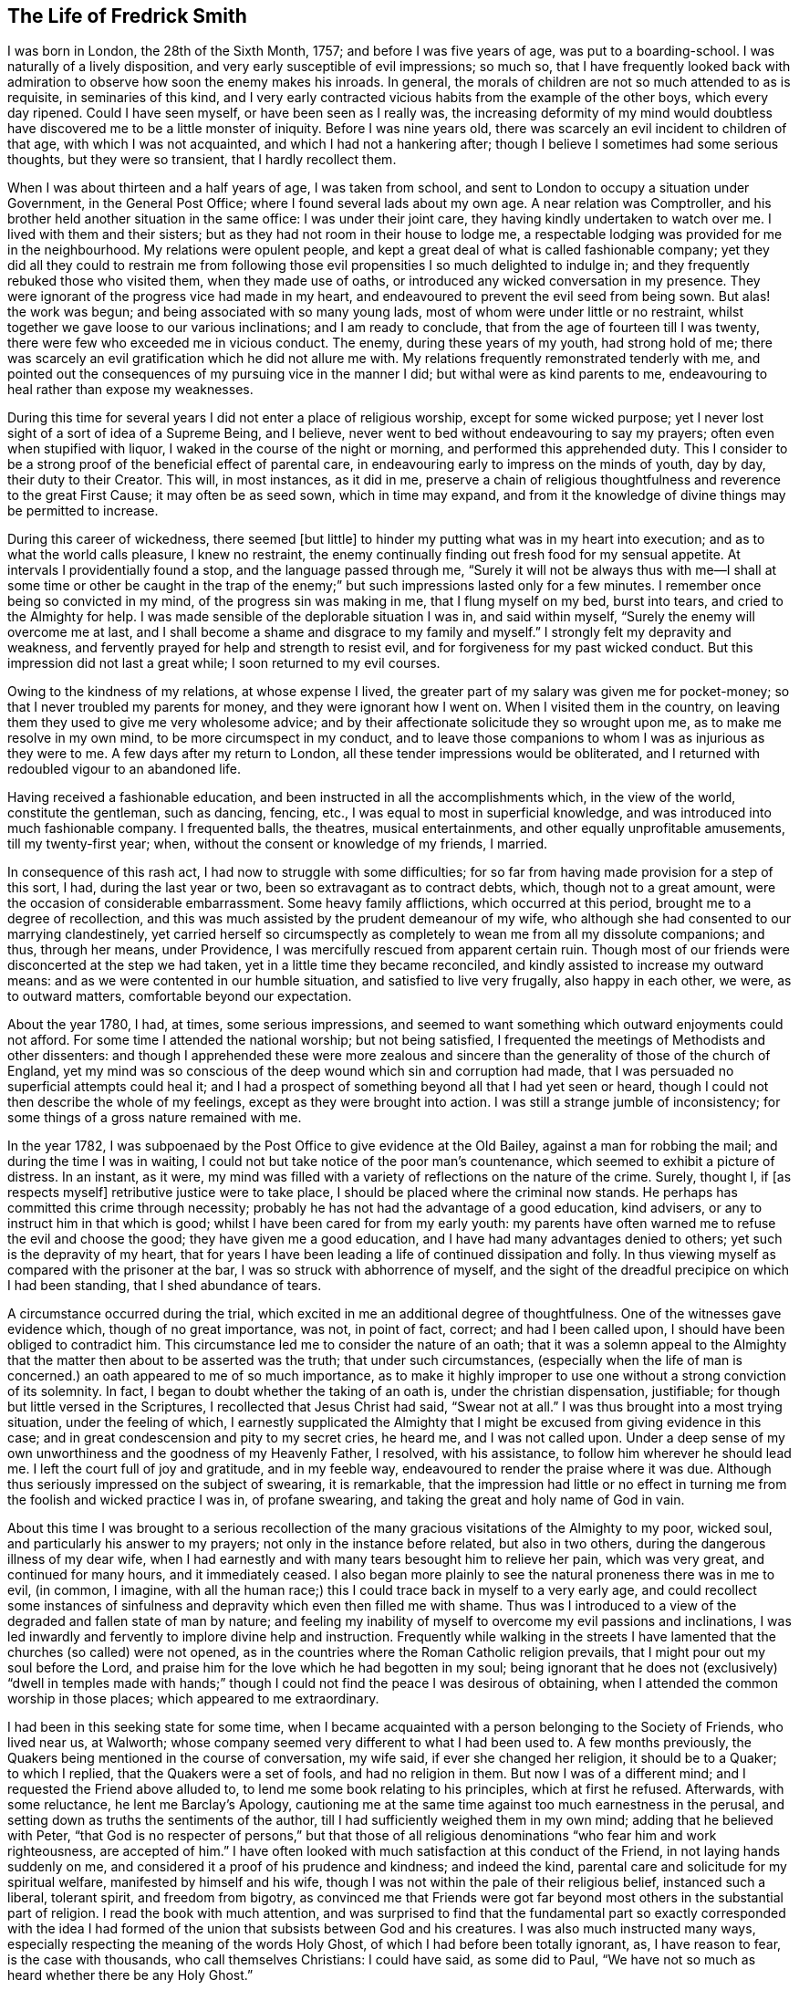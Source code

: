 == The Life of Fredrick Smith

I was born in London, the 28th of the Sixth Month, 1757;
and before I was five years of age, was put to a boarding-school.
I was naturally of a lively disposition, and very early susceptible of evil impressions;
so much so,
that I have frequently looked back with admiration
to observe how soon the enemy makes his inroads.
In general, the morals of children are not so much attended to as is requisite,
in seminaries of this kind,
and I very early contracted vicious habits from the example of the other boys,
which every day ripened.
Could I have seen myself, or have been seen as I really was,
the increasing deformity of my mind would doubtless
have discovered me to be a little monster of iniquity.
Before I was nine years old, there was scarcely an evil incident to children of that age,
with which I was not acquainted, and which I had not a hankering after;
though I believe I sometimes had some serious thoughts, but they were so transient,
that I hardly recollect them.

When I was about thirteen and a half years of age, I was taken from school,
and sent to London to occupy a situation under Government, in the General Post Office;
where I found several lads about my own age.
A near relation was Comptroller,
and his brother held another situation in the same office: I was under their joint care,
they having kindly undertaken to watch over me.
I lived with them and their sisters; but as they had not room in their house to lodge me,
a respectable lodging was provided for me in the neighbourhood.
My relations were opulent people,
and kept a great deal of what is called fashionable company;
yet they did all they could to restrain me from following
those evil propensities I so much delighted to indulge in;
and they frequently rebuked those who visited them, when they made use of oaths,
or introduced any wicked conversation in my presence.
They were ignorant of the progress vice had made in my heart,
and endeavoured to prevent the evil seed from being sown.
But alas! the work was begun; and being associated with so many young lads,
most of whom were under little or no restraint,
whilst together we gave loose to our various inclinations; and I am ready to conclude,
that from the age of fourteen till I was twenty,
there were few who exceeded me in vicious conduct.
The enemy, during these years of my youth, had strong hold of me;
there was scarcely an evil gratification which he did not allure me with.
My relations frequently remonstrated tenderly with me,
and pointed out the consequences of my pursuing vice in the manner I did;
but withal were as kind parents to me,
endeavouring to heal rather than expose my weaknesses.

During this time for several years I did not enter a place of religious worship,
except for some wicked purpose;
yet I never lost sight of a sort of idea of a Supreme Being, and I believe,
never went to bed without endeavouring to say my prayers;
often even when stupified with liquor, I waked in the course of the night or morning,
and performed this apprehended duty.
This I consider to be a strong proof of the beneficial effect of parental care,
in endeavouring early to impress on the minds of youth, day by day,
their duty to their Creator.
This will, in most instances, as it did in me,
preserve a chain of religious thoughtfulness and reverence to the great First Cause;
it may often be as seed sown, which in time may expand,
and from it the knowledge of divine things may be permitted to increase.

During this career of wickedness, there seemed +++[+++but little]
to hinder my putting what was in my heart into execution;
and as to what the world calls pleasure, I knew no restraint,
the enemy continually finding out fresh food for my sensual appetite.
At intervals I providentially found a stop, and the language passed through me,
"`Surely it will not be always thus with me--I shall at some time or other be caught
in the trap of the enemy;`" but such impressions lasted only for a few minutes.
I remember once being so convicted in my mind, of the progress sin was making in me,
that I flung myself on my bed, burst into tears, and cried to the Almighty for help.
I was made sensible of the deplorable situation I was in, and said within myself,
"`Surely the enemy will overcome me at last,
and I shall become a shame and disgrace to my family and myself.`"
I strongly felt my depravity and weakness,
and fervently prayed for help and strength to resist evil,
and for forgiveness for my past wicked conduct.
But this impression did not last a great while; I soon returned to my evil courses.

Owing to the kindness of my relations, at whose expense I lived,
the greater part of my salary was given me for pocket-money;
so that I never troubled my parents for money, and they were ignorant how I went on.
When I visited them in the country,
on leaving them they used to give me very wholesome advice;
and by their affectionate solicitude they so wrought upon me,
as to make me resolve in my own mind, to be more circumspect in my conduct,
and to leave those companions to whom I was as injurious as they were to me.
A few days after my return to London, all these tender impressions would be obliterated,
and I returned with redoubled vigour to an abandoned life.

Having received a fashionable education,
and been instructed in all the accomplishments which, in the view of the world,
constitute the gentleman, such as dancing, fencing, etc.,
I was equal to most in superficial knowledge,
and was introduced into much fashionable company.
I frequented balls, the theatres, musical entertainments,
and other equally unprofitable amusements, till my twenty-first year; when,
without the consent or knowledge of my friends, I married.

In consequence of this rash act, I had now to struggle with some difficulties;
for so far from having made provision for a step of this sort, I had,
during the last year or two, been so extravagant as to contract debts, which,
though not to a great amount, were the occasion of considerable embarrassment.
Some heavy family afflictions, which occurred at this period,
brought me to a degree of recollection,
and this was much assisted by the prudent demeanour of my wife,
who although she had consented to our marrying clandestinely,
yet carried herself so circumspectly as completely
to wean me from all my dissolute companions;
and thus, through her means, under Providence,
I was mercifully rescued from apparent certain ruin.
Though most of our friends were disconcerted at the step we had taken,
yet in a little time they became reconciled,
and kindly assisted to increase my outward means:
and as we were contented in our humble situation, and satisfied to live very frugally,
also happy in each other, we were, as to outward matters,
comfortable beyond our expectation.

About the year 1780, I had, at times, some serious impressions,
and seemed to want something which outward enjoyments could not afford.
For some time I attended the national worship; but not being satisfied,
I frequented the meetings of Methodists and other dissenters:
and though I apprehended these were more zealous and sincere
than the generality of those of the church of England,
yet my mind was so conscious of the deep wound which sin and corruption had made,
that I was persuaded no superficial attempts could heal it;
and I had a prospect of something beyond all that I had yet seen or heard,
though I could not then describe the whole of my feelings,
except as they were brought into action.
I was still a strange jumble of inconsistency;
for some things of a gross nature remained with me.

In the year 1782, I was subpoenaed by the Post Office to give evidence at the Old Bailey,
against a man for robbing the mail; and during the time I was in waiting,
I could not but take notice of the poor man`'s countenance,
which seemed to exhibit a picture of distress.
In an instant, as it were,
my mind was filled with a variety of reflections on the nature of the crime.
Surely, thought I, if +++[+++as respects myself]
retributive justice were to take place, I should be placed where the criminal now stands.
He perhaps has committed this crime through necessity;
probably he has not had the advantage of a good education, kind advisers,
or any to instruct him in that which is good;
whilst I have been cared for from my early youth:
my parents have often warned me to refuse the evil and choose the good;
they have given me a good education, and I have had many advantages denied to others;
yet such is the depravity of my heart,
that for years I have been leading a life of continued dissipation and folly.
In thus viewing myself as compared with the prisoner at the bar,
I was so struck with abhorrence of myself,
and the sight of the dreadful precipice on which I had been standing,
that I shed abundance of tears.

A circumstance occurred during the trial,
which excited in me an additional degree of thoughtfulness.
One of the witnesses gave evidence which, though of no great importance, was not,
in point of fact, correct; and had I been called upon,
I should have been obliged to contradict him.
This circumstance led me to consider the nature of an oath;
that it was a solemn appeal to the Almighty that
the matter then about to be asserted was the truth;
that under such circumstances,
(especially when the life of man is concerned.) an oath appeared to me of so much importance,
as to make it highly improper to use one without a strong conviction of its solemnity.
In fact, I began to doubt whether the taking of an oath is,
under the christian dispensation, justifiable;
for though but little versed in the Scriptures, I recollected that Jesus Christ had said,
"`Swear not at all.`"
I was thus brought into a most trying situation, under the feeling of which,
I earnestly supplicated the Almighty that I might
be excused from giving evidence in this case;
and in great condescension and pity to my secret cries, he heard me,
and I was not called upon.
Under a deep sense of my own unworthiness and the goodness of my Heavenly Father,
I resolved, with his assistance, to follow him wherever he should lead me.
I left the court full of joy and gratitude, and in my feeble way,
endeavoured to render the praise where it was due.
Although thus seriously impressed on the subject of swearing, it is remarkable,
that the impression had little or no effect in turning
me from the foolish and wicked practice I was in,
of profane swearing, and taking the great and holy name of God in vain.

About this time I was brought to a serious recollection
of the many gracious visitations of the Almighty to my poor,
wicked soul, and particularly his answer to my prayers;
not only in the instance before related, but also in two others,
during the dangerous illness of my dear wife,
when I had earnestly and with many tears besought him to relieve her pain,
which was very great, and continued for many hours, and it immediately ceased.
I also began more plainly to see the natural proneness there was in me to evil,
(in common, I imagine,
with all the human race;) this I could trace back in myself to a very early age,
and could recollect some instances of sinfulness
and depravity which even then filled me with shame.
Thus was I introduced to a view of the degraded and fallen state of man by nature;
and feeling my inability of myself to overcome my evil passions and inclinations,
I was led inwardly and fervently to implore divine help and instruction.
Frequently while walking in the streets I have lamented
that the churches (so called) were not opened,
as in the countries where the Roman Catholic religion prevails,
that I might pour out my soul before the Lord,
and praise him for the love which he had begotten in my soul;
being ignorant that he does not (exclusively) "`dwell in temples made
with hands;`" though I could not find the peace I was desirous of obtaining,
when I attended the common worship in those places; which appeared to me extraordinary.

I had been in this seeking state for some time,
when I became acquainted with a person belonging to the Society of Friends,
who lived near us, at Walworth;
whose company seemed very different to what I had been used to.
A few months previously, the Quakers being mentioned in the course of conversation,
my wife said, if ever she changed her religion, it should be to a Quaker;
to which I replied, that the Quakers were a set of fools, and had no religion in them.
But now I was of a different mind; and I requested the Friend above alluded to,
to lend me some book relating to his principles, which at first he refused.
Afterwards, with some reluctance, he lent me Barclay`'s Apology,
cautioning me at the same time against too much earnestness in the perusal,
and setting down as truths the sentiments of the author,
till I had sufficiently weighed them in my own mind; adding that he believed with Peter,
"`that God is no respecter of persons,`" but that those of all
religious denominations "`who fear him and work righteousness,
are accepted of him.`"
I have often looked with much satisfaction at this conduct of the Friend,
in not laying hands suddenly on me,
and considered it a proof of his prudence and kindness; and indeed the kind,
parental care and solicitude for my spiritual welfare,
manifested by himself and his wife,
though I was not within the pale of their religious belief, instanced such a liberal,
tolerant spirit, and freedom from bigotry,
as convinced me that Friends were got far beyond
most others in the substantial part of religion.
I read the book with much attention,
and was surprised to find that the fundamental part so exactly corresponded with
the idea I had formed of the union that subsists between God and his creatures.
I was also much instructed many ways,
especially respecting the meaning of the words Holy Ghost,
of which I had before been totally ignorant, as, I have reason to fear,
is the case with thousands, who call themselves Christians: I could have said,
as some did to Paul, "`We have not so much as heard whether there be any Holy Ghost.`"

One day, whilst I was reading Barclay`'s Apology,
I told my wife I believed I should turn Quaker,
the book I was then reading having opened my understanding respecting religion,
more than any book I had ever read; and that it was withal so simple,
and corresponded so exactly with the Scriptures,
that it appeared to me to be the very truth,-or something to that purpose.
She appeared to be much distressed at my expressing myself thus; and from that time,
did all in her power to divert me from my purpose.
This I was much surprised at,
as I had buoyed myself up with the hope that she
would as gladly receive the truth as myself;
ignorantly supposing that it was only for want of the knowledge of a better way,
that people remained in the form of godliness,
without appearing to know any thing of the power.

I had now found the pearl of great price.
My wife tried many ways to prevail with me to alter my purpose;
and at last with many tears entreated me to desist,
telling me that her health was much impaired by her uneasiness of mind;
(which I have reason to believe was really the case;) at the same
time pointing out to me the danger of our circumstances being materially
injured by my losing my situation in the Post Office,
and the distressing prospect of our becoming estranged from each other,
and our children divided,
by my persisting in the intention of belonging to
a different persuasion of religion from herself.
I was at this time in the practice of attending the meetings of Friends;
but these arguments, together with the love I bore to my dear wife,
induced me to promise her I would not attend them any more.
I kept my word for a week or two,
and for a while absented myself from the Friend`'s house who had been so kind to me.
But I had no peace herein; for having found the pearl of great price,
I soon perceived it would be necessary to sell all that I had,
if ever I meant to purchase so choice a treasure.
In a short time I secretly called on my friends as before,
and borrowed John Richardson`'s Journal,
which was the first book of the kind I ever read;
and I was surprised to find there were any persons of so late date
who approached so nearly to the character of the saints of old;
not being aware at that time, of the universal efficacy of redeeming love,
and that this principle will, in all ages, produce the same effects.
At this discovery I was much humbled as well as encouraged:
and I now determined that nothing should hinder me from pursuing
whatever I apprehended to be the mind and will of God.
My wife soon became acquainted with my determination,
which was cause of much unpleasant variance between us:
her aversion to the change induced her to oppose me in every way she could; and I,
as yet unmortified and naturally hasty, was impatient of contradiction;
so that we knew very little condescension on either side.

I was now called upon to give some proof of my love
to Him who was thus graciously visiting me.
I was subpoenaed to give evidence in one of the courts of Westminster,
respecting a person`'s hand-writing, to which I had been a witness.
This brought me into a great strait; for I felt that I dared not take an oath;
and my refusal, which could not be kept secret,
I apprehended would endanger the loss of my situation.
I called on my kind friend, to advise with him.
He saw my difficulty, and I believe, felt for me in my distressed condition:
but it seemed out of his power to assist me.
He took me, however, to another Friend, an elder, who, he said,
had a good deal of knowledge in matters of this sort; but alas! it was to little purpose;
and I was taught that, in cases of difficulty, it is not to man we must look for help.
I then waited on the attorney, told him the difficulty I was under,
and endeavoured to prevail on him to get some other person in my stead.
But he could afford me no relief,
except that he asked me if I could take the Quaker`'s affirmation.
I told him I did not know what it was; but when he showed it to me, I felt no objection.
He therefore promised to prepare the way for me in the court,
that I might have as little trouble as possible.
During the time I had to wait in and about the court before I was called,
which was about eight hours, I was exceedingly distressed in my mind.
On being called, I informed the court I could not take an oath,
and the affirmation was immediately offered to me.
I instantly felt such a flow of peace and comfort to my poor, tried mind,
as I had never experienced before; and I seemed so elevated,
that everything about me appeared different from what it had before:
it seemed as though I saw a new heaven and a new earth, that all things had become new,
and all things of God: and I returned home joyful,
and strengthened with the enriching balm of heavenly love in my bosom.

Although this event terminated so favourably, yet it seemed probable,
that in consequence of my objection to taking an oath, I should, at some future time,
lose my situation under government.
This was a continual exercise to me;
and it seemed desirable that I should be prepared for such an occurrence:
and having an opportunity of laying out my property in merchandize,
without much consideration, I embraced it.
This step laid the foundation of much future difficulty.
At the earnest request of my wife,
I also engaged in partnership with a near relation of hers; which I was induced to do,
principally from a desire to convince her that I
was willing to do all in my power to make her comfortable.
This person had been imprudent, and had become involved in his affairs;
but as I was informed it was not to a great amount, and my income was handsome,
I hoped to be able by this means to extricate him from his difficulties,
as well as by attention to business, to do something for myself.

I had not entered into this engagement many weeks,
before what I had anticipated +++[+++relative to my objection to take an oath]
took place.
I was again subpoenaed to give evidence against a man who had robbed the mail.
In this case the affirmation would be of no avail; and I very soon learned,
that if I refused to take the oath, I should most probably lose my place.
My distress was now very great;
for I had discovered that my partner`'s affairs were
in a worse state than I had before understood.
I had become much encumbered; and having but little knowledge of trade,
I was soon plunged into great difficulties.
Thus I had not only the prospect of losing my situation,
but with it my only means of extricating myself from my difficulties,
and carrying on my business;
so that I was now likely to be left in a worse situation
than if I had not embarked in trade.
Under these distressing circumstances, the first step I took,
was to represent my situation to my relation, the Comptroller of the Post-office,
in order that, by being thus timely apprized of my objection to take the oath,
they might have opportunity of doing what they conceived to be right,
towards promoting the course of justice in the affair;
and I requested that he would inform the Postmasters-general.

The Comptroller and his brother were greatly affected; they considered me as their child,
having brought me up from my youth, and treated me with parental affection.
I was rapidly getting forward in the situation I held;
and to see my fair prospects thus blasted, and that I was obstinately bent,
not only on my own ruin, but also that of my family, was a great disappointment to them,
and grieved them much.
They tried to persuade me to alter my resolution, but in vain;
and the Comptroller reluctantly complied with my request.
The kindness of my relations at this time, was more than I could well bear,
and was a greater trial to me,
than all the threats and unkindness of my superiors in office.
I was interrogated by the Secretary and Solicitor, and threatened by them,
that if I did not comply, I should be imprisoned.
By order of the board, I attended at the Post-office,
to give my reasons to the Postmasters-general, the Earl of Tankerville and Lord Carteret.
I was treated with much unbecoming rudeness,
and endeavours were used to have me instantly dismissed:
but the Solicitor informed the board that this could
not be done till I had been put upon my trial,
whether I would take the oath or not.
I was therefore ordered to attend at the assizes
at Aylesbury on the 8th of the Third Month,
1784.

Owing to a combination of circumstances of a very trying nature,^
footnote:[Among these was an accident my little girl had met with:
the nursemaid carelessly suffered her to fall off the bed,
which occasioned the formation of an abscess inwardly, and a consequent gradual decay;
so that she became reduced, to all appearance, to the last stage of a consumption.]
I was at this time very much distressed; and under the pressure of my afflictions,
I wrote the following letter to +++[+++my friend at Walworth]:--

[.embedded-content-document.letter]
--

[.letter-heading]
To James Maddocks, Walworth.

[.signed-section-context-open]
Haymarket, February 10th, 1784.

[.salutation]
Dear Friend,

I think I never, in the whole course of my life,
sat down to write when my spirits were in so unhappy a state.
We may boast, and really imagine ourselves capable of enduring every possible misery;
but our minds are, in general, too susceptible of buoyant impressions,
and till experience shows our weakness herein,
we bid defiance to the mutability of human life.
Whilst meeting the casual accidents which attend mankind,
we are too apt to lose sight of the intention of Providence,
in thus reminding us that our dependence ought to be solely on God.
Such, I fear, has been my case; for,
had I made proper use of the many kind admonitions
and gentle reproofs with which I have been favoured,
I should not now be left to the agonizing tortures which I too sensibly feel.
The quick progress of my misfortunes, and the time of their commencement,
would at most tempt me to doubt whether I am acting right,
did not the assurance in my breast bring that matter to a certainty.
My little girl came home to us this day, very ill with the measles, which,
added to the other complaints, occasioned by the distressing accident she met with,
gives us reason to fear her dissolution will be rapid; and yet I cannot but hope,
if she can but combat this last, she will get the better of her other disorders.
A matter of some consequence to my temporal affairs has occurred, which, I believe,
must bring my affairs to a crisis.
Some time since, the Liverpool bag of letters was missing,
and it happened I was the only person in the office on the day it should have arrived,
whose business it was to take particular notice of the affair.
A man is now in custody for the robbery,
and I am ordered to attend as a principal witness on his trial.

You see how I am situated;
and though I thought myself before sufficiently encumbered with misfortunes,
it is my lot, I fear, to have many more to encounter.
O! the world, this miserable world! it is on that my heart has been set;
for were I pure and upright in the sentiments I profess,
I should doubtless be happy in this opportunity of a voluntary sacrifice.
Look at my situation my dear friends;
my little all ventured to America and no prospect of a return;-the
adventure with my partner likely to prove as unfortunate;--a
child dying;-and my other means likely to be torn from me,
because I will not prove treacherous to my God.
But above all, the distraction of my family engrosses my attention.
To them, all my actions appear as folly and madness;
nor can all the arguments I make use of convince them to the contrary,
considering as they do,
that my misfortunes arise from a determination to
pursue what will eventually terminate in my ruin,
but which I fallaciously think will lead to happiness;
and that since heretofore the Almighty had blessed me with abundance,
when my conduct was in every respect different,
it proved that he was perfectly satisfied with me; that consequently,
the course I am pursuing is sinful,
and that these are just judgments for the wrong steps I have taken.
It is impossible for one individual to judge of the inward state of another`'s heart,
nor how far there may be a necessity for an alteration in his conduct.
At present I am wholly at a loss how to act, with regard to my affair with my partner.
I undertook it on the presumption of my income at
the office assisting towards discharging the debt;
but that income, I fear, is no more.
To God alone I submit myself, and he alone can relieve my distress; nor have I a doubt,
notwithstanding the unfavourable appearance of things,
that I shall yet meet every comfort from him.
If you can spare time to write me a few lines, I shall take it as a favour.
I would call on you, but think it would give uneasiness at home.
With kindest love to you and yours, I remain your sincere friend,

[.signed-section-signature]
Frederick Smith.

--

[.offset]
In reply to the foregoing, I received the following truly acceptable letter:--

[.embedded-content-document.letter]
--

[.signed-section-context-open]
Walworth, Second Month 12th, 1784.

[.salutation]
Dear Friend,

Thy very affecting letter of the 10th instant is received.
The multiplicity and weight of thy present afflicting trials may well affect thy spirits:
we are struck with awful feelings at thy manner of expressing thy sufferings,
and pray that He who permits them, will be pleased to support thee.
His will must be submitted to in all his dispensations.
We receive good things, and we ought not to murmur at what may appear evil.
We hope thou wilt experience Divine help.
+++[+++Our heavenly Father]
never forsakes those who trust in him; but if He require all to be given up,
we must submit and prove ourselves worthy.
We hope these grievous appearances will disperse, and consolation be afforded.
Perhaps thy child may be restored,--and the American affair turn out more
favourable than thou at present mayst fear.--The Post-office affair is,
I confess, a matter of great consequence,
but possibly may not be attended with the effect thou naturally dreadest so much.
Is there no possible relief to be obtained by applying to the Postmasters-general,
or Secretary, to excuse thy appearance,
either by thy own or some friends`' interest with them,
to prevent the disagreeableness of what will be the consequence in court.
If I can be of any service in any shape in my power, it will be a great pleasure to me.
The concern in the Haymarket I leave at present;-the
frowns of thy relations are not much to be feared;
thou art superior +++[+++to them],

[.signed-section-closing]
I am thy sincere friend,

[.signed-section-signature]
James Maddocks

--

Previous to my going to Aylesbury, where the assizes were held,
my dear child was restored to us, which I considered a great favour.
The measles caused so great a revulsion in her constitution,
that in a few days after the eruption appeared she began to revive;
and in a few weeks she recovered.

At this time, however, my wife was taken seriously ill,
occasioned by the distress of her mind in viewing the awful prospect before us,
and the uneasiness my conduct had given her; which was not to be wondered at,
seeing that what I did to procure peace of mind to myself,
appeared to involve her and our young family in ruin.
She was so ill on the day I left her,
that the physician who attended her expressed his fears of her recovery.
I was however obliged to leave her, and I took my farewell of her under much affliction,
having great cause to fear we should never meet again in mutability.
This was on a First-day.
I went to Westminster Meeting in the morning,
when a Friend asked me if I had been recommended from the meeting I came from.
I replied that I did not understand what he meant;
that I was not a member of the Society of Friends, whatever I might hereafter be;
that I was then about to set off for the Buckingham assizes, where,
on account of my refusal to take an oath,
I expected to be deprived of all I possessed in this world.
The Friend seemed affected, and said he had observed me so constantly attend meetings,
and sit so solidly in them, that he thought I had been a member.

I accompanied the Solicitor to Aylesbury; he behaved kindly to me,
and the company who were collected there showed me more respect than I had expected.
A circumstance occurred during my stay, which afforded me much instruction.
Having been at several meals with those who came thither to attend the trial,
I was thankful in observing more decency than is usual in mixed companies,
especially after dinner and supper.
Two persons were present who had been members of the Society of Friends,
but were disowned, one a member of Parliament, the other a merchant.
The former expressed to me his love towards the Society;
but I had afterwards good reason to doubt his sincerity, at least as it regarded myself.
The last evening but one that we were together, the Solicitor,
who sat at the head of the table, desired us to fill our glasses;
but having all along felt a particular objection to countenancing drinking,
I had uniformly refused toasts; and now being urged more than usual,
I gave them my reasons for refusing.
Still, however, the company continued to press me;
and to prevent further solicitation I filled my glass with water only.
This answered their purpose;
and a scene of as great indecency and confusion followed as I had ever witnessed.
A clergyman, who was also a magistrate in the county,
was more wicked and obscene than the rest; and to my astonishment,
I observed the Member of Parliament, whom I had considered as my friend,
ridiculing the distress I was not able to hide.
I took my candle and went to bed,
lamenting that in all probability I had been the cause of it;
for had I remained firmly attentive to my inward feelings,
I might have been instrumental in convincing those
present of the folly of the practices they were in.
But it was now too late,
and all I could do was to learn experience from the things I had suffered.
It was a lesson that I have often recurred to,
when my resolution has been tottering under trials of faith and obedience.
In the morning I found out some Friends in the town, who were kind to me;
and I became acquainted with a young man named John Grant, who was also subpoenaed.
In his company I spent the remainder of the time I had to stay
at Aylesbury less unpleasantly than I otherwise should have done;
and we were afterwards much united in religious fellowship.

And now the time came for me to manifest my love to Him who had allured me out
of Egypt into the wilderness--who had spoken peace to my guilty soul,
and had forgiven my many transgressions and backslidings.
Under a sense of these mercies, I appeared in court; and when I was called,
I told the judge, without hesitation, that I could not take an oath; which having done,
my heart seemed to overflow with sweet peace,
and I was strengthened to bear the scurrility and the ill-natured remarks of a counsellor,
who had no doubt been hired for the purpose of making me appear odious to those present,
and to give the Postmasters-general a plea for displacing me.
He, however, so far overshot himself, that several of the counsel rose as one man,
and one on behalf of the rest pleaded my cause,
and requested that the counsel who had treated me so roughly might be desired to desist;
observing, that I had a right to refuse taking the oath if I chose it;
which the other attempting to reply to, the judge, with seeming displeasure,
told him to sit down, adding,
that it was the business of the Postmasters-general and not of the court,
to take cognizance of the conduct of their officers.
He then kindly asked me if I chose to take the oath; which I refusing to do,
he told me I might leave the court if I pleased,
as they had nothing further to say to me.
I immediately hastened home, where I found my wife much better;
and I had the abundant satisfaction to learn from her, that during my absence,
at the time she appeared in the greatest danger,
her mind was so filled with comfort and Divine love, that she longed to be dissolved;
and she believed that had she gone then, it would have been well with her.
This account filled my poor heart with gratitude to the Lord,
for thus remembering me in the midst of my deep probations;
for surely no one had greater reason to be humbled in the dust than myself,
an unworthy sinner.

Having been thus mercifully helped through so many difficulties,
I experienced a degree of strength to encounter fresh ones.
I was now in expectation of losing my place in the Post Office,
the justice of which I could hardly reconcile,
seeing that my refusal to comply with the requisition of my employers
was well known to arise from my adherence to integrity of principle,
and not from a desire to evade any part of my duty as a servant to the public.
I thought myself justified in using endeavours to
retain my situation on account of my family;
for though I had not lost all my property,
by far the greater part of what I had accumulated was now gone:
and in case of my dismissal I apprehended I should
be entitled to some compensation for past services,
my youth having been spent in the laborious duties of my employment.
I therefore used what interest I could with the Postmasters-general,
through the medium of my kind friend and relative the Comptroller.
This proving ineffectual, I thought it right to address the Secretary,
that he might use his interest with them.
I accordingly sent him the following letter --

[.embedded-content-document.letter]
--

[.signed-section-context-open]
General Post Office, March 17th, 1784.

[.salutation]
Sir,

It is with much regret I find myself under the necessity of giving you trouble;
but the circumstance of my having been obliged to attend the Assizes at Aylesbury,
and there practically to avow those sentiments which I conscientiously
believe to be perfectly consistent with the true principles of Christianity,
though not altogether agreeable to the opinion of those
who profess the established religion of this kingdom,
has rendered it almost impossible for me to avoid it.
It must be confessed, I am in a very disagreeable predicament on account of my family,
which urges me to request your kind interference
with the Postmasters-general on my behalf.
I am well aware of the necessity there is for every precaution to prevent
abuses in the management of the business of the Post Office;
and the present unfortunate affair may have suggested to you a new species of fraud,
which might hereafter be practised by parties whose
duty it might be to bring others to justice,
by pretending to be of the Society of Quakers.
It must be allowed that such a surmise may not be without foundation;
but if the character of the party, under circumstances of this kind, were considered,
the execution of such a fraudulent intention might be prevented.
I have been more than thirteen years (half my life) in the Post Office,
the duties of which, you are sensible,
are as laborious as those of any office under Government, if not more so;
and I believe I can add, without deviating from the truth,
that I have attended my appointment with fidelity and honesty;
for a confirmation of which I appeal to my brethren in the Office.

The earnest desire I had to do my duty to God as well as to man,
led me to search minutely into religion;
and my endeavours strictly to observe that duty will not, I trust,
be the means of criminating me.
My refusal to take an oath I really believe, is built on a sure and solid foundation.
I have therefore to entreat you to represent my case as it really is,
to the Postmasters-general;
and as matters of conscience have ever been considered by
true Christians to be of a very delicate and tender nature,
I cannot but hope they will look kindly rather than harshly on my conduct.
The duty I at present fulfill,
has very little connection with any other part of the Office;
consequently I shall not be subject to the inconvenience I have lately experienced;
and if I may be indulged by being allowed to remain in this employ,
I shall think myself amply remunerated,
and will give up the prospect of future advancement.
If, however, the Postmasters-general are not willing to grant me this favour,
I have only to beg that,
as there have been precedents of persons resigning
and receiving an annual stipend from the Office,
they will be pleased to grant me the like indulgence.
I am, with respect, your obliged friend,

[.signed-section-signature]
Frederick Smith.

--

In a few days I was ordered to attend the Board;
and though the Postmasters-general appeared more mild than they had done,
yet I met with no success from my application.
I was told I should not be immediately dismissed,
as I had represented how I was circumstanced in other matters,
but that I should have liberty to attend the Office as usual for two or three weeks,
till I could turn myself about.
But I was much surprised and disappointed the next morning, when on entering the Office,
I was told that it was the express order of the Postmasters-general
that I should not do any more duty;
and I was refused even the indulgence of going to my drawer.
This appeared the hardest of all my trials.
It was unexpected; and I could not but sit down in my room and weep aloud.
I was informed that orders were also given to insist upon
every person in the Post Office taking the sacrament,
so called; at which I was not surprised; for in my hearing,
one of the Postmasters-general in a violent passion, and swearing vehemently,
asked if there were any more men who thought as I did; declaring if there were,
they should all turn out.
Endeavours were used to make me appear criminal and worthy the treatment I received;
and to give the greater appearance of justice to their proceedings,
they reported that the judge at the Assizes had said in open court,
that I was a man very unfit for any employment in the Post Office,
and that he intended informing the Postmasters-general as much;
which was altogether untrue, nothing of the sort having transpired; but on the contrary,
the judge behaved with much tenderness and feeling towards me.

Seeing how involved in difficulties we were,
my opening this matter to my wife was a severe trial to me;
and none but the Almighty could conceive the inward distress
I suffered on being brought into this humiliating situation.
I had now scarcely a friend to whom I could open my mind;
and my father and other relations treated me with coldness, especially the former,
who declared he would never do any thing for me.
None offered me any assistance, and I dared not open my situation to Friends,
lest they should suppose I courted the Society for gain.
My wife too,
(who was violently opposed to Friends,) perhaps with a view
of forcing me to return to my former way of thinking,
appeared uncommonly bitter against me; so much so,
that in the hurry of her resentment she left the house, with the determination,
as she said, never to return, and took the children with her.
I entreated her before she left, not to prosecute her intention;
nor did I expect she would, till she put it in execution.
She was at a relative`'s at Richmond for some time;
and while she was there I wrote to her in as moving a manner as I was capable,
to request her to return.
She came afterwards to get clothes for herself and the children,
when I renewed my entreaties with many tears, but in vain.
In this season of distress, the love of God through Christ was my only comfort,
and in this I felt experimentally that I was not forsaken
by Him for whom I suffered such severe trials and conflicts.
Under the pressure of them I wrote as follows:--

[.embedded-content-document.paper]
--

My brethren are put far from me, and mine acquaintance are verily estranged from me.
My kinsfolk have failed, and my familiar friends have forgotten me.
They that dwell in mine house count me for a stranger; I am an alien in their sight.
My breath is strange to my wife,
though I entreated for the children`'s sake of mine own body.
All my friends`' abhorred me; and they whom I loved are turned against me.
Lover and friend hast thou put far from me, and mine acquaintance into darkness.
But I know that my Redeemer liveth,
and that he shall stand at the latter day upon the earth.

--

After an absence of several weeks my wife returned to me; and I can truly say,
I received her joyfully.
During the time of these deep probations,
I was also under great discouragement respecting my outward affairs.
When I had been in business about a year,
on making up my accounts I found my debts exceeded my property by upwards of £1000;
and the next year there appeared but little improvement;
for in these two years my business did not clear my expenses by about £300 a year.

In the beginning of the year 1785, I was kindly noticed by a few Friends,
whose society I very much enjoyed, home being generally very unpleasant to me.
In the First Month of this year George Dillwyn and Samuel Emlen,
who were visiting the families of Friends of Westminster Meeting,
expressed an inclination to sit with me;
and I met them for that purpose at George Stacey`'s.
I felt in an unusually disconsolate state,
and unable to see anything but the impurity of my heart.
The subject of their testimony was to encourage faithfulness
in little acts of dedication that were required of me;
intimating I was not to suppose that, because I had suffered for the cause of truth,
the work was done; that there was still a great deal to do, and perhaps to suffer;
and that it is only by patience and watchfulness,
and keeping the eye single to the great Master, that we can be safe;
that seeing we are weak and insufficient of ourselves to do any thing to His glory,
we must seek for ability to serve Him with a perfect heart and with a willing mind,
that by the purity of our conduct we may prove ourselves
worthy of the vocation wherewith we are called.
The upright, honest dealing of these Friends,
was a stimulus to me to press through every difficulty and discouragement.

The adoption of the plain language was a great trial to me,
and it was a long time before I could fully give up to it;
and even after I had accomplished it, and had continued faithful for some weeks,
my strength failed me, and I nearly gave it up:
but by attending to the secret reproofs of instruction,
I was favoured with strength to resume this part of my duty;
though I found it much more difficult to return,
than it was in the first instance to conform to the practice.
Thus by unwatchfulness,
and not attending to the pointings of duty in what appeared little things,
I was frequently brought into much distress; but when faithful to the voice of Truth,
I was at times favoured with great peace and comfort,
and found I gained strength in the holy warfare.
Though neither dress nor address at first appeared of much importance to me,
yet as I faithfully yielded to the teaching influences of Divine grace and truth,
I was enabled to see the beneficial effects of supporting these parts of our testimony.
When I first altered my dress, the tailor, contrary to my directions,
made my coat with a cape and cross pockets.
The cape I had altered,
but as the alteration of the pockets would have disfigured the coat, I retained them,
though it cost me considerable uneasiness.
By this little exercise I was put to the test, whether my alteration was from principle,
or merely an act of conformity to the customs of Friends,
which I have always thought a matter of no small importance:
for to get into the fold by any other way than by the door,
or following any other leader than the true Shepherd, I believe is unsafe;
and however desirable it may be to conform to the views and practices of our brethren,
this is not sufficient to build a religious scruple upon.

My natural disposition was volatile and lively;
at the same time I was hasty and impatient of contradiction.
I scarcely seemed able at times to keep my vivacity within due bounds,
which was often a great trouble to me.
I therefore abstained from animal food, etc., thinking that by mortifying the body,
I should be able to conquer this enemy to my peace,
as well as others by which I was assailed.
This voluntary abstinence caused me much distress;
being unable to give a substantial reason when I
was questioned upon the subject by my wife and others.
I continued in this course for some months, till my natural strength was much reduced;
but my animal spirits were greatly increased, and I thus discovered that all human means,
not in the Divine economy, are insufficient to bring about the work of regeneration;
nothing short of the light and power of Jesus Christ
being able to effect this great and important work.
For many months I had to travel on under the pressure of outward discouragements,
so much so that there was little appearance of my getting forward in business:
though at some times the prospect was more cheering than at others.
Keen was the distress that I suffered, and many the tears that I shed.
I had also a host of enemies within, whereby I was kept in a state of continued warfare;
fearful lest I should not be able to stand my ground, and after all my sufferings,
bring reproach on the Truth.

My dear wife was all this time unable to comprehend
the meaning of the peculiarity of my conduct,
by which we had been brought into these circumstances of difficulty;
and not being reconciled thereto, she frequently upbraided me.
This was a cause of great disquiet to us both;
and it is likely my yielding to the natural warmth of my temper,
made my own path considerably more trying than it would have been,
had I borne with patience the contradictions I met with.
I did indeed strive to get the better of this evil; and Oh,
the distress and agony which I have sometimes felt, when under the influence of it!
My wife, who formerly was all mildness and meekness, was now an altered woman,
having become severe, contentious and vindictive, displeased with everything I did,
and indisposed to please me:
and thus we were at this time completely alienated from each other.
But alas!
I ought to have shown a greater degree of condescension,
and to have been more like the Master, who when he was reviled, reviled not again.

On account of my wife`'s forbidding and distant behaviour towards Friends,
I seldom had any to call on me, which I thought hard.
Sometimes, indeed, they pressed through all; and, as they kept their places,
their visits generally ended well.
It happened once that Timothy Bevington and John Burlingham
of Worcester were on business in the neighbourhood;
and though unacquainted with me, they agreed to call on me,
and accepted an invitation to dinner.
After dinner, with much difficulty, on account of my wife`'s objection to stillness,
a religious opportunity was obtained;
wherein Timothy Bevington gave us some excellent advice,
and at the same time told me he had an assurance that if I kept my place,
my wife would be given to me; an occurrence I could at that time have no prospect of,
nor had I faith to believe it.

I had been a constant attender of meetings;
and sometimes when I had occasion to go into the city,
I took the opportunity of attending one of the meetings there.
One day, having business in the city, I intended to go to the meeting in White Hart Court.
In passing along Holborn I saw a poor woman apparently in great misery and distress,
the effects, perhaps, of a life of dissipation.
I felt an involuntary sympathy for the poor creature, but passed on.
She, however, took such hold of me, that my mind became agitated,
and I was for a time withheld, as it were, from going any farther.
I accordingly stopped and endeavoured to compose my mind,
having never felt any thing of the sort before.
I soon had an evident impression to go back, attended with these words,
"`obedience is better than sacrifice.`"
I continued for some time undetermined what to do.
Time seemed to call for some conclusion, lest I should be too late for meeting.
I could not, however, give up to go back; many weak reasons coming in the way;
I therefore proceeded under a full conviction of disobedience.
After I had been seated in meeting for some time, my mind became tranquil;
and I felt sufficient life in me to pray for strength and a willing heart,
whenever the Lord might be pleased again to call me into service.
In the midst of my cogitations,
George Dillwyn in a singular manner pointed out the consequences
of a neglect of duty when it became clearly shown to us,
which he said was the case, he believed, with a state then present; who,
though they had known a being led into the wilderness,
if a repetition of disobedience were to take place,
must not be surprised if they experienced a continuing
much longer there than the Master ever intended;
and admonished those present to beware of this, and press forward to the mark, etc.
I was much humbled at this testimony, seeing that I could not hide myself in a corner.
Surely it is a glorious privilege to be led out of the labyrinth of self-will,
by the hand of the mighty God of Jacob.
These circumstances made a deep impression on my mind, and I trembled at disobedience.

About this time I had an extraordinary dream,
which I could not at first well understand the meaning of;
the natural man could not comprehend it,
though afterwards I was made sensible that it was of no common interpretation.

I thought I was alone upon an open heath or common,
where it thundered and lightened very much;
the atmosphere appeared illuminated with the dreadful
flashes that seemed to surround me on all sides;
there appeared no way for me to escape.
I thought every moment, the next flash would destroy me.
In the midst of my distress I observed that the lightning
had set fire to a town at some distance from me,
and as near as I could judge, destroyed about a third of it.
I now expected my dissolution was near,
but I was much surprised and consoled by hearing a voice from above,
directed to myself to this purpose, "`Fear not, but be thou faithful,
and none of these things shall happen unto thee; but unto every town,
and even village in this kingdom, thus shall it be.`"
I soon awoke under an awful sense of the merciful preservation I thought I had experienced,
and an extraordinary dread was upon my mind for some time afterwards.
At first I was ready to conclude that this country
would be visited with some dreadful calamity,
but afterwards I was led to believe it concerned myself alone,
and that faithfulness would be my preservation under the many trials
and difficulties which seemed to surround me.

Although I was so much oppressed as above represented,
yet there were seasons of sweet enjoyment permitted me,
wherein my cup might be said to run over:
for days and nights together I have been almost lost in the excess of heavenly love,
and +++[+++at times]
dared not stir lest it should be removed from me.
Thus was I led on through various dispensations;
during which I could not but admire and adore the gracious
Hand that was thus mercifully conducting me.

About the year 1786,
several things occurred which evidenced the care of the Good Shepherd towards me,
a poor worm.
He, in mercy, saw meet to disclose himself to me,
and by the might of his own power manifested that he was
able of the stones to raise up children unto Abraham,
if I did not reject so great salvation.
I had still great difficulties to struggle with,
and had none to look to for help but the blessed Redeemer; the Lord alone was my support.
The difficulties we were under produced great humiliation:
the creature of necessity was to be reduced:
not a stone of the former building was to remain; all was to be razed,
that the wise Master-Builder might erect his temple in the heart,
Jesus Christ`' being the chief-corner-stone.

[.offset]
+++[+++The writer,
after stating that himself and wife had in their
prosperity enjoyed many outward comforts;
that now in their reduced condition,
duty and necessity combined to induce them to make sacrifices
which by some would have been considered costly;
and that among other things, a sideboard of plate was disposed of, proceeds:--]

To be thus reduced was no small trial to flesh and blood, but the plate was called for,
and it was given up.
In our straitened circumstances it would have been folly to purchase it;
and now possessing comparatively nothing,
vanity alone could be the inducement for keeping it.

This year my business increased: on taking stock,
I found I had just about enough to pay all my creditors twenty shillings in the pound.
Such being the case,
I thought I would not again run the hazard of causing any person to lose by me,
unless with his own consent.
I therefore, upon mature deliberation,
came to the humiliating conclusion to call my principal creditors together,
in order to acquaint them with the exact state of my affairs,
and to offer to give up my property to them if they chose to accept it;
but that if they were willing to let me go on in business,
I intended to avail myself of their kindness.

One day while at dinner, pondering this subject in my mind,
and bewailing the trying circumstances to which I was reduced,
I was so overcome by my feelings that I burst into tears,
(my family being all around me) and mentally poured out my soul to my Heavenly Father.
While in this humble situation of mind, a letter, per post, was delivered to me:
it was from a person of property who had married a relative of my wife`'s,
and was to this effect:

[.embedded-content-document.letter]
--

[.salutation]
Sir,

I have made my will and have left your wife £+++___+++;
but believing it may be of more use to you now, than it may be at my death,
you are at liberty to draw upon me at sight.
I am, Sir, your humble servant, etc.

--

The person lived at Newcastle-upon-Tyne; his wife was dead.
I had never seen him nor corresponded with him,
and my wife had only seen him when she was a child;
so that we could have no expectation of any such communication from him.
This sum was sufficient to enable me to carry on my business without risk to my creditors;
and my poor, tried soul was bowed in humble gratitude +++[+++to my Heavenly Father],
for having thus manifested his lovingkindness towards me,
and confirmed the everlasting truth, that "`for the oppression of the poor,
for the sighing of the needy, he would arise.`"
Surely this was a memorable token of his fatherly care over his children.
I was sensible that there was none in heaven but Him, nor in all the earth,
that I could depend upon but Him; to Him alone I wished to render all the praise.

The time now came that Friends began to look towards my being received into membership;
and I understood afterwards, that some difficulty had arisen,
on account of my not having applied to the Monthly Meeting for admission.
This was, however, soon got over, as in the course of conversation with some Friends,
the question was put to me,
whether I had ever looked towards the Society with
a desire to be more nearly united to it?
I very readily answered in the affirmative, adding,
that I did not feel the same anxiety respecting it that I once did,
being willing to wait the Lord`'s time in this,
as well as in every other occurrence of my life;
and left it entirely to them to mention it to the meeting.
I was soon after this visited, by appointment of the Monthly Meeting, by a committee of,
I believe, judicious Friends,
who were not willing to take things by outward appearance only;
for I believe I thought quite highly enough of myself,
and supposed I had made considerable progress in religious experience.
But the first visit convinced me of my error;
and I was much humbled under a sense of my own emptiness and want of all things.
I remained much exercised till the Friends had another opportunity with me;
when to myself I appeared much darker than before, and according to my own feelings,
in no situation to be received into membership.
I was also much deserted, and tried with many close inward conflicts;
and as the Friends gave me little or no encouragement,
I apprehended I was now entirely lost, being, as I thought,
shut out from the blessed unity of the Spirit, both with the Almighty,
and my beloved friends.
Great was my distress and searching of heart at this season of deep humiliation;
here self was in no estimation.
I often thought the pain and exercise I had to pass
through was more than I could well bear for a continuance,
and seriously feared the effects of my present trouble.
In the midst of this close trial, on the Sixth-day previous to the Yearly Meeting,
I was informed by a Friend that the Monthly Meeting had acknowledged me as a member,
and that I was therefore at liberty to attend the Yearly Meeting.
I cannot express the joy I felt, and the favour I considered it,
to be united to that body with whom I had so long felt a union;
and great were my cries that I might know preservation from evil,
and not be permitted to bring reproach on the ever-blessed Truth.
I have often, on looking back,
had to admire the goodness of the Almighty to my poor soul,
in suffering this dispensation,
and that I was not admitted into the Society in a superficial manner,
nor made to think myself better than I was;
but that wise and feeling brethren were sent to examine
and feel for themselves and the meeting.

A circumstance occurred during the Yearly Meeting,
which led me to consider the nature of appointments to services in the church,
and the manner of their being made.
The nomination of Friends to their rightly allotted services,
has appeared to me to be a matter of great importance;
and that those who nominate should do it under a feeling of its propriety,
rather than from the apparent qualification or ability of the individual,
or a partiality for him; remembering that He who alone can rightly qualify,
often sees meet to dispense the gift to the meanest instrument,
that thereby his name may be more eminently glorified:
and that unless we wait upon him for a right influence,
his work may be marred in our hands, as I fear is often the case,
by the officiousness of forward and unskilful spirits,
who are more earnest to maintain an authority in the church,
than to submit to be led by Him, whose ways are in the deeps.
The hasty refusal of Friends to accept appointments,
when perhaps the nomination has arisen from a weighty
impression as to the fitness of the individual named,
has appeared of equal importance.
Some refuse through diffidence; others,
from not having felt anything towards the service;
and too many from an unwillingness to give up their time for the service of Truth,
the things of this world standing too much in the way.
To the diffident I would say, that they should recollect, the work,
if rightly entered into, is not theirs but the Master`'s, "`who putteth forth his own,
and goeth before them.`"
The same may be said to those who have felt nothing
towards the service to which they are nominated;
and that if they do not feel anything against the appointment, it is better to accept it,
because by going blindfold to the work,
with their dependence wholly on the Good Shepherd for help and guidance,
they will probably be enabled to do it more to his honour,
than if they had a clear sight beforehand.
As to those who grudge the time that the Master`'s business requires,
the little experience I have had has shown me,
that such as these have almost imperceptibly dwindled to nothing,
as to the substantial part of religion, and have degenerated to mere lifeless formalists;
according as it was said of those who lusted after
things that were not convenient for them;
"`He gave them their desire, but sent leanness into their souls.`"

Although my dear wife and myself were not yet so united as I could have wished,
yet there appeared some ground gained.
I have already stated that Timothy Bevington, in a religious opportunity,
spoke encouragingly to us.
Some months afterwards, on meeting him again,
he told me he recollected what had come before his mind at that time;
and though what he had said was not yet realized,
he notwithstanding had a renewed belief that "`my wife would be given to me.`"
I had been very cautious at all times of saying anything
by way of persuasion as to my wife`'s religious movements,
except that I sometimes urged her to the attendance of her own place of worship.
Indeed, I was satisfied that it would answer little purpose,
unless I could feel myself warranted to press anything
on her from the influence of Divine love,
which I thought I might at some time be favoured to feel.
Her health was often very indifferent; the air of London did not suit her,
so that we had, for a considerable time,
been under the necessity of having a lodging out of town,
where she frequently remained for several days together when she was unwell.
This was the case near the latter end of this year, and I was left in town.

One day, while serving a customer in the shop,
I felt the sweet influence of heavenly love in a remarkable degree, and at the same time,
such a powerful union with my dear wife, that I was overcome with the sensation:
and having dismissed the customer as speedily as I could,
I went upstairs to give vent to my feelings,
where I continued the greater part of the day.
Under this influence I felt an inclination either to speak or write to her,
on the subject of a nearer religious fellowship.
I was not, however, in haste to put it in practice, but waited till the next day,
that I might, when my mind became more settled, judge of the propriety of such a step.

The next day, on sitting down before Him by whom I wished to be rightly instructed,
I again felt the same sweet impression; when, without hesitation,
I wrote a few lines to her, expressive of what I felt.
I took the letter that evening, and soon found that the Master had been there before me.
She read what I had written several times over, but said nothing.
After a time, I ventured to begin the conversation, though in much fear and brokenness,
and I told her all that I had felt.
She was much affected at the relation,
and asked me at what time of the preceding day it was,
that I felt the impression I spoke of; I replied,
that the clock struck eleven as I was going upstairs, on leaving the shop.
She said it was very remarkable,
for just at that time she felt the same impression towards me,
which had continued with her ever since, much to her comfort and consolation.
We now mingled our tears of real joy together, under a sense of the gracious dealings,
of our Heavenly Father to our poor souls;
and we had to admire that our present union had not been effected by any human means,
but by the power of the Lord alone, He having given my wife to me.
Great, I believe,
were our desires that we might in no respect know a separation from each other,
but that we might so walk before Him as to experience
a continuance of his love and regard.
I believe we both considered this extraordinary manifestation of Divine love,
through which we were so sweetly united, as our spiritual marriage;
for what we had before known of love,
fell far short of that which we now felt towards each other--nay,
appeared as nothing in comparison of it.
This, I apprehend, is what all ought to feel on entering into this solemn engagement.

My wife was at this time very much indisposed, and had to endure a great deal of pain,
so that she was often ready to cry out from the agony she suffered;
but she was at the same time, under a very precious visitation;
for in the midst of her suffering she felt such a flow of Divine comfort,
as made her bodily affliction appear as nothing to her; and,
as she has frequently told me since,
she was at times ready to pray for a return of her pains,
in the hope of being favoured with a return of heavenly love and consolation.

About this time, as she informed me several years afterwards, she had a singular dream,
which, as it conveys instruction, I shall here relate.--

She thought that as she and her brother were walking together,
they came to a large flight of stairs, which she ventured to ascend,
but left her brother at the bottom.
When she had reached the top, she saw two angels in white raiment, each having a trumpet,
which they placed to their mouth, and said with loud voices, "`Repent,
for the kingdom of heaven is at hand.`"
They then led her forward amidst an innumerable company of angels,
where the sweet sensation she felt was beyond description.
They afterwards brought her back again and down the stairs.
She wished to return with them, but they pointed to two roads;
the one on the left hand was a large open and beautiful plain,
that on the right a rugged and narrow path.
She was told she had her choice which way to go,
but if she intended to come thither again,
it must be by going along the rugged and narrow way.
They then left her, and she soon afterwards awoke.
The next First-day, she went to her usual place of worship,
when the minister took for his text the words, "`Repent,
for the kingdom of heaven is at hand.`"
This brought her dream afresh to her remembrance,
and it seemed to have the effect of making her more
earnest to know which way it was her duty to go.
After a time, she found most peace in going with me.
I left her entirely to herself as to her attending Friends`' meetings,
being satisfied that He who had visited our souls in so extraordinary a manner,
would in the right time, carry on the work he had begun in her.
In a few weeks after she had got better, she gradually left her former place of worship,
and we soon had the satisfaction of experiencing
"`the unity of the Spirit in the bond of peace.`"
It was no small alleviation of my troubles to have the help of my dear wife;
the union of her spirit was a great comfort to me.
She kept her place, I have often thought, far beyond myself,
and afterwards became a steady and useful member of the Society of Friends.

My business was now gradually increasing,
and I had a good hope that I should not continue to suffer the
severe discipline which I had experienced on account of trade;
a prospect appeared of my getting out of some of
the difficulties I had been struggling against.
For these and many other blessings, my heart was often bowed in reverence to God.
My trials had the effect of enabling me, from experience,
to sympathize with the afflicted.
With my mind thus tenderly exercised on behalf of a near relation,
(the daughter of an uncle,
a clergyman,) with whom I had formerly been on terms of great friendship,
I wrote the following letter to her:

[.embedded-content-document.letter]
--

[.signed-section-context-open]
Haymarket, Ninth Month 4th, 1786.

[.salutation]
Dear Cousin,

With that tenderness and sympathy, which I can with truth say,
I often feel for the afflictions of my fellow creatures,
and which at this time I sensibly feel for thee,
do I now sit down to offer my mite of love towards thee.
Believe me, the account of thy dear husband`'s decease gave me much heartfelt uneasiness,
well knowing the afflictive dispensation now laid upon thee,
must cause sensations which cannot be easily described.
But trials of this kind, my dear cousin, we must all submit to; nay,
we must not even murmur at them.
It is the Lord`'s will, and who can controvert it?
Our giving way to grief will in no wise answer any good purpose,
but may perhaps encourage a melancholy which it is our duty to avoid.
We should endeavour to say in sincerity, "`Not my will, but thine be done, O Lord.`"

It has pleased the Almighty oftentimes to bring me low; and I have observed,
that in seasons of distress, my soul has been brought nearer to him;
thus I have been enabled to cry mightily unto him,
and I have ever found him a present Helper in all my afflictions.
Therefore, my dear cousin,
I would have thee consider that the Lord is never
nearer than in seasons of trial and deep probation.
At these times, we feel our souls drawn towards him,
knowing our own inability to help ourselves,
with the anxious hope that he will not utterly cast us from his presence.
Trials and afflictions are sometimes as needful for the mind, as food for the body.
I have often thought, yea, I have experienced it, that a religious growth,
and a true knowledge of God,
has been more fully known by patience and resignation
to his blessed will in time of deep suffering.
When we are thus willingly led, we find him to be the Physician of great price,
the Healer of our wounds and the hope of our salvation.
But alas! there are few that can truly say, "`a Saviour or I die,
a Redeemer or I perish`" And what is the reason We are not
willing to undergo the refining operation of his hand.
"`As gold is tried in the fire, so are acceptable men in the furnace of affliction.`"
Those whom the Lord loveth he chasteneth;
therefore let us keep in his love by submission to his will.
"`Woe unto them who have lost patience! for what will they do when the Lord cometh.`"

Happy wilt thou be, my dear cousin, if thou look to him alone for help;
then he will never desert thee; but the more thou castest thy care on him,
the more he will manifest himself unto thee.
Think not thy present affliction is more than thou canst bear.
Remember David`'s resignation and faith; and if thou take his example,
thou wilt in thy distress, have to say as he did, "`Why art thou cast down,
O my soul and why art thou disquieted within me?
Hope thou in God, for I shall yet praise him,
who is the health of my countenance and my God.`"
Humble thyself before him,
and I have not a doubt but that thou wilt yet have occasion to rejoice.

I think I have little more to add, than if I can in any respect assist thee,
my dear cousin, I shall be happy to do so;
therefore do not let a fear of giving trouble be a motive for not +++[+++asking my aid.]
I therefore conclude,
sincerely desiring that the Almighty may look with
tenderness and compassionate regard upon thee,
and that thou mayst be preserved in his love in this season of severe distress.

[.signed-section-closing]
Thy affectionate cousin,

[.signed-section-signature]
Frederick Smith.

--

The path which I had to tread seemed different from
that into which many others had been introduced;
but it was one, to the trials whereof, after struggling for a time,
I was generally obliged to submit:
this led me to feel for other fellow travellers in the strait and narrow way,
whose exercises were different from those of many
who had obtained their religion by education.
In some of the Meetings for Discipline which I attended, I was brought very low,
by observing the off-hand way in which some who had not been baptized through suffering,
conducted the affairs of the church; and I also had silently to mourn over those who,
as delinquents, had become the objects of the discipline;
having often to look back at my own state,
when in bondage and captivity in the days of my youth;
the recollection of which I considered as a great favour,
being thus preserved from thinking too highly of myself, or from a disposition to say,
"`I am holier than thou.`"
The narrow path into which I was led,
occasioned Friends to exercise a tender care over me;
those of more experience than myself, watched over me for good,
lest the enemy might deceive me by some of his transformations,
which he usually attempts in the early days of the espousals of the Lord`'s children.
The goodness of the Lord is great; and sometimes his visitations are marvellous,
beyond the comprehension of man.
Such has been his condescension, that I have been instructed in the night season,
at times when I have been ready to faint, and when human help seemed unavailable.
How shall I recount his lovingkindness during the travail of my soul!

I suffered sore conflict from a fear of having mistaken an apprehended duty;
more especially as some of my friends had queried with me,
whether this had not been the case; for though I could not see that I was in error,
yet I was not certain that it was not so.
Whilst in this situation, my mind was much tossed, and I had the following dream:--

I thought I was with some Friends with whom I was particularly intimate.
They were viewing a newly-erected building which seemed to them to want a little repair;
and just as I was about to give an opinion,
I was secretly told I had nothing to do with that matter,
my business was to keep the righthand road; and upon looking about,
I observed there were two roads before me, the one on the left seemed broad and pleasant,
that on the right was very narrow and rugged, which latter I took.
It was with some difficulty I could get along; but after labouring for some time,
I got to the end of this narrow way, and came to a pleasant green field.
As soon as I entered this open space,
my mind was so overcome with the enjoyment of Divine love,
that I burst into a flood of tears.
O! the love I felt to the Almighty, is beyond expression.
I inquired the name of the place where I was, and was answered, "`It is Heaven.`"
I remained under this sweet impression of heavenly enjoyment for a considerable time;
and when I awoke, I continued praising God for his goodness to my soul,
the rest of the night.
I was instructed to believe, that the newly-erected house,
which my friends apprehended wanted a little help, was myself, but that I was to hear,
and not contend; that I was steadily to follow my Guide,
and he would lead me into the right path, and my reward should be sure.

I apprehended there were few who had to endure greater conflicts than myself;
yet there were times wherein my gracious Master was
pleased to favour me with his life-giving presence;
and although I was still in my infancy as to religion,
I could discern the states of others: but I kept these things much to myself.
As Mary did,
"`I pondered these things in my heart,`" thinking
it not right to disclose the King`'s secrets.
I thought it was not improbable, that at some time I should be called to the ministry;
having at seasons to wade as through the rubbish.
This the exercised traveller is not unfrequently obliged to do,
before he can reap the reward of his labours.
I was at times, ready to cry out to those who were standing in the way,
and were not only idle themselves,
but hindered those who were anxious to do the Master`'s work.
I was not, however, hasty in this matter, the time not being fully come.
I believe I sometimes heard the Shepherd`'s voice,
although like Samuel I did not then fully know from whence it proceeded.

Among the occasions of my spiritual conflict, was a temptation to infidelity;
this sore trial was altogether sudden and unexpected.
I was one day looking over a Review, and read a short sentence,
which was an extract from the work of a deistical writer.
It was like an arrow which made a deep wound in a vital part.
I instantly became beclouded with doubts, and so distressed that I knew not what to do.
I thought all I had been building up was in vain,
and that there was no certainty as to the christian principle.
I felt it was an attempt of the enemy to ensnare me,
and was permitted for a season to doubt.
I dared not open my mind to any one on the subject,
lest it should be suspected that I was not sound in the faith.
Thus I was brought to a full dependence on the Lord alone for help,
believing that he only could cure the wound which had thus been received.
I endeavoured to keep my mind as quiet and easy as I could,
trusting that the mystery would, in the right time, be unfolded.
I was six weeks under this exercise: great were my cries to the alone Helper,
and he heard me.
Being at a meeting at Hammersmith, the Master saw meet to open my understanding,
so that those things which had disturbed my peace, became clear and beyond all doubt;
and towards the close of the meeting, I had an evidence given me,
that what was now opened to my view,
was not exclusively for my own individual instruction;
but that there was a state then present, who had drank large draughts of infidelity.
I had not, however, strength to open my mouth in the meeting.
Towards the close, a Friend expressed somewhat in the line I had been exercised in,
which in some degree relieved me.
On my return to London with a Friend, I mentioned the apprehension I had,
respecting the state above-mentioned; he informed me I was right,
there having been a Unitarian preacher present during the whole of the meeting.

The close of the year 1788 was a time of great exercise to my mind;
and I experienced the buffetings of Satan in various ways.
I was, notwithstanding, desirous under all,
to attend to the secret instructions of my holy Leader; and great were my cries,
that I might not be permitted to fall, or be led into error;
so that my attention seemed much fixed, even as to my outward movements,
to know his voice.
One First-day morning, I had an impression,
although so gentle as scarcely to be perceived,
that it would be right for me to go to Hammersmith Meeting,
which began at eleven o`'clock.
I could hardly come to a determination, when the clock struck ten.
There was now no time to spare, the distance to Hammersmith being five miles;
so I even concluded to go there, and walked very fast.
When I came to the wall beyond Knightsbridge, a man joined me,
and walked beside me without saying a word: we both turned in to the meetinghouse.
It was a precious meeting, and when it concluded,
I hastened back and attended Westminster Meeting, which began at two o`'clock.
On my return, the same man joined me again;
and all the conversation that passed between us was--I asked him,
"`Whether he had been among the Methodists`" to which he replied, "`Yes.`"
We walked on together for some distance, but he could not keep up with me.
Some weeks after this, I observed him come into Westminster Meeting,
and sit down very solidly.
He came again in the afternoon,
and continued to attend meetings on First-days for some weeks;
after which I told him we met on Fifth-day mornings also;
whereupon he became a regular attender of our mid-week meetings.
After a time, I took some further notice of him; and he once told me,
that having become much dissatisfied with continuing with the Methodists, he had,
on the day we walked together to Hammersmith,
gone out with a view of observing which way Providence would lead him,
and whichever way that should +++[+++appear to be], he meant to try it;
and if he could be easy therein, to follow it: that seeing me walking very fast,
he concluded I was going to some meeting, and he determined to follow me:
that he felt so much peace whilst in meeting,
that he believed it would be right for him to give up to attend our meetings,
which he could not at first do.
But when he saw me, (as, being resident in my neighbourhood,
he often did,) his conscience struck him for his cowardice;
and at last he was obliged to come and sit with us.
He was a solid man, and was afterwards received as a member among us.
I record this,
to show the necessity of ever attending to the tender feelings of the mind,
and of taking care not to throw them hastily by, without giving them due consideration.

[.small-break]
'''

Although the following account may not be considered as a part of my Memoirs,
yet as it has afforded me instruction, I shall here narrate it.--

[.small-break]
'''

J+++.+++ C. was a person, who in the early part of his life resided at Bristol,
but afterwards near London.
He had been disunited from the Society of Friends for several years,
but occasionally attended Friends`' meetings.
For a year or two past, he had become attached to myself and family,
though on the whole not much so to Friends as a Society.
He was at this time more than ninety years of age.
One evening he came to drink tea with us, and in conversation,
alluding to a young man who was of our company, he said,
"`I remember the time when I was as plain a Friend as he is;`" and went on to inform us,
that when he was a youth, though his parents were gay,
and very little of Friends in appearance or otherwise,
yet himself was seriously inclined, regularly attended our religious meetings,
was particular in his attention to the plain language, also in his dress,
and in keeping his father`'s books according to the practice of Friends,
as to the names of the days and months.
When he was about twenty-one years of age, as he was sitting very solidly in meeting,
and under a close exercise of mind,
he apprehended himself called upon to say a few words in the line of the ministry,
which through weakness and fear he neglected to do.
He had the same impression on his mind at several meetings afterwards,
to which he uniformly neglected to attend;
and at last determined never to expose himself in that way.
The frequency of this impression,
and the distress of his mind on account of his refusal to attend to it,
at last had a sensible effect on his bodily health; which being observed by his father,
he requested a physician who was intimate with the family,
to find out what his complaint was, and to prescribe for him.
This he attempted; but finding medicine to be of no use,
he told his father he believed his complaint was out of its reach,
and that he apprehended his disease was on the mind; adding,
that if he could discover the occasion of his distress,
it might lead to a means of relief.
Accordingly his father, in a very affectionate manner,
told him what his apprehensions were; and withal, that as he knew he tenderly loved him,
if he would let him know the cause of the melancholy which seemed to oppress him,
he might depend on his doing all in his power, as a parent, to make him happy.
After urging him for some time,
he confessed that it arose from disobedience to revealed duty, as above related;
and that now all power to do the Divine will was taken away,
so that his life was become miserable.
His father urged him to comply with the holy requisition;
but he told him it was now too late, he had done violence to his best feelings,
and that he should never have a visitation of the like kind any more.
His father again consulted the physician,
who advised him to send his son to some distance from his friends,
which was speedily done;
and his father gave him the superintendence and management of some mines in Wales.
Here the tendering impressions of religion were soon lost; and instead of them,
he had a settled gloom and continued distress of mind,
so that many times he feared his senses would become affected.
He said he remained for twenty years together in this state truly afflicted;
and though at the end of this time he seemed to get over these unhappy feelings,
yet they frequently returned for years together, during his long life.
He added, that possessing a good understanding,
he had a turn for mineralogy and chemistry;
and was considered superior to most in his day,
having made many improvements in these sciences;
and that other persons had richly reaped of the fruit of his labours,
but that everything, as to himself, had failed of success.
A blast had overtaken all his endeavours;
and though never extravagant in his own expenses, he became reduced in his circumstances,
and was now literally living on the bounty of others.
He was taken ill when nearly a hundred years old,
and during his illness showed no marks of religious sensibility.

[.small-break]
'''

In the year 1789, I was tried various ways: I was much tempted,
experienced much spiritual desertion,
and felt keen distress for the loss of the beloved of my soul:
but there was an Arm underneath which supported,
and under every temptation a way was made for my escape: adorable condescension.
Every token of friendship,
every act of kindness from my brethren appeared to be more than I deserved.
I became in my own view, as the off-scouring of the earth.
During these close exercises and deep baptisms, my soul was exceedingly sorrowful,
even unto death, and I had no idea of what was to follow them.
He who knows how to prepare and qualify his servants, is pleased to do it in his own way;
not according to the weak apprehension of his creature man.
He causes his children experimentally to know,
that his strength is made perfect in weakness,
and that his grace is sufficient for them.

Very early one First-day morning,
I felt an impression that I must go to Ratcliffe Meeting.
I would have put it by, and endeavoured to reason it away;
but I was at last obliged to submit.
Soon after I got there, very unexpectedly,
John Pemberton and James Thornton came into the meeting.
About an hour after the meeting was gathered, I felt an uncommon exercise,
and afterwards a secret impulse to engage in vocal supplication.
O, the awful distress which I felt!
I was naturally averse to speaking in public,
often experiencing it to be a great difficulty in our own Monthly Meeting.
After waiting a considerable time in great conflict of spirit,
apprehending myself so abundantly weak,
and every way unworthy and unqualified for so important an undertaking,
I suffered the meeting to break up, without performing what appeared to be my duty.
Great was my distress and agony for this act of disobedience,
even such as is not to be described.
The two Friends above-named asked me to go with them
to the Friend`'s house where they were to dine,
which I did; and dear John Pemberton, perceiving all was not right, asked me the reason,
which I was not easy to inform him, and put it by.
I thought notwithstanding, if ever I should be thus called on again,
I would endeavour not to refuse, and in the afternoon,
waited to feel an impulse of the same kind; but the Lord`'s time is not our time.
After the meeting was over,
I went with John Pemberton and James Thornton to a Friend`'s house at Bromley;
and after tea, in a religious opportunity there, I felt the exercise and the command;
and after much severe conflict, I gave up to express a few words in supplication.
After the agitation was over, I became still and quiet,
and humbly thankful that the Lord in mercy had accepted
this small sacrifice from a rebellious heart.
My kind friends John Pemberton and James Thornton expressed their unity with me,
and comforted me under my present exercise, as we walked from the Friend`'s house.
I returned home sweetly rejoicing,
having seen of the long travail of my soul and become satisfied.
This was on the 28th of the Sixth Month, 1789,
the day on which I was thirty-two years of age.
Those only who have entered into this service from the necessity alone,
after having been made willing through suffering to become anything or nothing,
can form any true judgment of its awfulness; at least it so appeared to me,
under the varied baptisms I had been plunged into,
in order to be prepared for this engagement.
To a diffident mind, and one who had at times experienced much Divine favour,
it was a sore trial thus to expose myself,
and become a preacher of righteousness to others.
I was humbled as in the dust, and tears were my meat day and night for a season.

At our Quarterly Meeting in the Ninth Month, I became much exercised,
and in the early part of the meeting,
I felt it to be my duty to open my mouth in supplication; but I endeavoured to put it by,
till near the time for breaking up the meeting, when I fell on my knees,
and stammered out a few words.
Although this produced peace to my own mind, as the result of giving up to apparent duty,
yet I have since thought, with respect to such cases, where weakness has thus got in,
and the right time for offering the sacrifice has passed by,
it might be profitable to consider, whether it is not better to bear our own burden,
rather than to offer unseasonably in a solid meeting; yet this is a weighty matter,
and ought not hastily to be decided on.
It must be confessed, that when the true order is maintained,
and every one moves in his proper place, the regular line of the ministry is beautiful,
the harmony of the gospel is preciously felt, and the Lord is glorified.
It is likely my beloved friend James Thornton apprehended I had let in some discouragement,
and therefore, in order to reconcile me to my apparent hard service,
he told me he had good unity with me therein, and especially on that day;
and with other weighty and truly fatherly counsel,
he told me I must not expect a smooth path; adding,
"`I believe thou wilt have many instructors, but few fathers,
so be prepared like a valiant soldier, to endure hardness in the Lord`'s battles.`"

Whilst John Pemberton and James Thornton were in London,
we had the satisfaction of having much of their company;
the former frequently lodged at our house.
He was a man of an affectionate and kind disposition, with great humility,
and a most benevolent mind.
I understood that in his visit to Ireland, he expended among the poor of that nation,
more than a thousand pounds.
Whilst travelling through Scotland, he was equally liberal to the poor of that country;
and finding, in his visit to the northern islands,
that the inhabitants had nothing to eat but dried fish, when he returned into Scotland,
he loaded a vessel with meal, as a present to these poor islanders.

Whilst at Lincoln, in company with Thomas Ross, also from America,
and some other Friends,
John Pemberton had a particular wish to have a meeting
with the soldiers that were quartered there;
and application being made to some of the officers for leave, it was refused.
This produced great exercise of mind to John Pemberton, so that he could get no rest;
nor could he leave the place, much to the mortification of Thomas Ross,
who wanted to be moving forward.
At last as he was laying on the bed,
it came into his mind to make inquiry whether the
commander of the regiment was in the city.
This being done,
it was discovered that he was John Pemberton then said he would go to him himself.
When he got to the house where he was,
he sent up his name and added "`from Philadelphia.`"
The General desired Mr. Pemberton might be told to walk in.
On entering the room the General rose up to meet him,
and in the most affectionate manner asked after his health,
expressing the great satisfaction he felt at meeting with him in England,
and inquired how he had found him out.
All this much surprised John Pemberton,
and he told the General he thought he mistook him for some other person.
But the General asked him if he did not remember his being
quartered at his house during the American war,
adding, "`If you do not, sir, I do;
also the great kindness I received from you and your family.
I have every reason to be grateful to you; and now you are in England,
if there is any thing in which I can contribute to your happiness,
it will afford me the greatest pleasure.`"
John Pemberton then recognized his friend, and related to him the subject of his errand,
which appeared remarkable to both of them.
He told him that if it would be any gratification
to him to have a meeting with his regiment,
it should be held in any way he should appoint,
either on the parade or in the meetinghouse; and he added,
"`both officers and men shall attend, and I shall attend also.`"
As the meetinghouse was not sufficiently large,
it was concluded to hold the meeting on the parade;
and it may be considered the most extraordinary circumstance relative to this meeting,
that the whole service, which was truly satisfactory, fell on Thomas Ross,
John Pemberton being silent.

In the early part of the year 1790 I went into Sussex,
and attended the Quarterly Meeting for that county; as also that for Norfolk,
where although I was silent I was not without exercise;
and a minister whom I did not know, told me she had good unity with me,
that though I had said nothing among them,
she was persuaded I was under much travail of spirit,
and that she believed I was much in my place in coming to that meeting.
The pressure of my exercise produced a severe fever,
so that I hastened home under great dejection of mind: I was however,
favoured to recover in a few weeks.
In the autumn of the same year I went to the Quarterly Meeting for Buckinghamshire,
and stayed a few days at Wycombe.
At this time I apprehended I was remarkably favoured
with the ownings of the Divine Master;
and one night when I went to bed,
the overflowings of heavenly goodness seemed greater than I had ever before experienced.
I became so enfeebled and wearied, that I thought my natural life would be taken away,
as I seemed unable to bear a continuance of so great a degree of heavenly enjoyment;
and I prayed earnestly that it might be taken from me,
and a portion more suited to my weak state might be given me instead:
indeed I believed great things did not become me,
and that I was unworthy of so much Divine favour.
But the next evening I became so discouraged that all seemed distress and misery;
and I never before knew a time of so much darkness and wretchedness.
I was wearied with the weight of exercise on my mind, and at length fell asleep;
but very soon felt as though the adversary fought with me, overcame me,
and pressed me down to the earth.
In this extremity I called out loudly and then awoke,
but it was only to feel the same distressing sensations and apprehensions;
and when I again fell asleep I still had to encounter them.
I got up very early in the morning in much agony of spirit, intending for London,
whither George Dillwyn bore me company.
I set off under the painful apprehension that I had gone before my Guide,
and that this was the cause of my present trouble.
I ventured to open my mind to George Dillwyn,
and asked him kindly to point out to me where I had missed it at Wycombe;
but to my surprise he told me he had felt much unity and love towards me,
and that nothing uncomfortable had appeared to him;
and in truly affectionate and fatherly freedom,
counselled me against the stratagems of an unwearied enemy.

Notwithstanding the kind counsel of George Dillwyn,
I could not get above the deep plunge I had at Wycombe.
Indeed many were my trials inward and outward: the enemy pursued me on every side.
So great were my conflicts that for many months together,
I appeared as in a wilderness of thorns and briers,
where my spiritual ear was almost constantly assailed
as with noises and cries of devouring beasts of prey.
My path was as on a sea of glass mingled with fire: at every step I appeared to slide,
and to be in danger of falling into the horrible pit.
O! the dreadful season of dismay which I endured,
in order that I might know my own superlative weakness,
and that through my dear Redeemer only I could be saved.
In the midst of my troubles I was cared for many ways:
kind friends were watching over me for good.
Some of their letters conveyed deep instruction in the needful time:
I transcribe extracts from two of them as follows:--

[.embedded-content-document.letter]
--

[.signed-section-context-open]
Needham, Sixth Month 28th, 1790,

I have often thought of thee since I was in thy company in London,
feeling great nearness towards thee, and much wishing thy growth and preservation;
believing if thou keep thy place thou wilt have acceptable service for thy God.
Thou must expect trying dispensations;
they are the lot and portion of the true-born children.
Trials bring us into a state of true feeling one for another; deepening our judgment,
so as to enable us to make a right distinction between thing and thing.
It is my situation frequently to be much sunk,
so afraid at times that I shall not hold out to the end, etc., etc.

[.signed-section-closing]
Thy affectionate friend,

[.signed-section-signature]
W+++.+++ C.

[.signed-section-context-close]
Philadelphia, Eighth Month, 1790.

--

[.embedded-content-document.letter]
--

[.salutation]
Beloved Friend,

On First day last in the evening, I reached my habitation from a journey into Virginia,
when I met thy affectionate letter of 22nd of Second Month, and 9th of Fourth Month.
The forepart was much descriptive of my own situation for a long course of time;
and at times I did not expect ever to experience favour to be renewed.
I am through mercy somewhat relieved from the weight
of distress I had endured many months,
and labouring to stand single and resigned.
It is acceptable to find light and favour is renewed to thee;
and perhaps thou art now enabled to see that the trying dispensations
which attended thee were for the great work of sanctification,
and that thou mightst speak from living,
feeling experience of what the Lord hath done for thy soul.
Thou knowest the Lord`'s people formerly had many trials, conflicts and engagements,
before the old inhabitants were removed; and yet some were suffered to remain,
to prove their faith and patience; and it requires great watchfulness,
circumspection and humility, with daily dependence, to keep inward quiet and peace.
But the Lamb and his followers will have the victory.

I hear a good account of thee, and wish thy steady attention and faithfulness to the gift.
Thou must expect while here to meet with conflicts, provings of faith and patience;
we are given to expect it.
"`In the world ye shall have tribulation, but in me peace.`"
Mayst thou be strengthened to abide in his love,
so wilt thou experience the joy of the Lord to be thy strength.
And let it be thy care,
whatever thou mayst meet with which may be hard to the natural part,
to sink down into patience, with a hope that all things shall work together for good.
I did hope and am rejoiced to find thy beloved wife comes forward,
and trust she will become a helpmeet to thee,
and that you will become one another`'s joy in the Lord.
I had sympathy with her when present,
as I thought I saw and felt there was a strong conflict
between the house of Saul and the house of David,
and I am glad to find the latter waxeth stronger and stronger.
My dear love to her and your lovely children;
and revive in her remembrance that the righteous shall hold on their way.
May she be strengthened to become victorious.
// lint-disable invalid-characters
I am glad to find my countryman, Jacob Duché,
was so sustained under the great trial he experienced.
The value of religion is best known under great trials; there is something to recur to,
that stays and steadies the mind.
My love to him and wife.
I wish him to see through all mixtures,
and to become truly simple and open to the instruction of the still small voice.
This will settle his mind and gain him more true
wisdom and instruction than volumes of books,
and dipping into mysterious writings, that may and does tend more to perplex than edify.
It will be acceptable to hear from thee, etc.,

[.signed-section-closing]
Thy loving friend,

[.signed-section-signature]
John Pemberton

--

// lint-disable invalid-characters
When John Pemberton was in England, I showed him the way to Jacob Duché`'s house.
He was a minister of the church of England, and a very pious man;
but I apprehend he had somewhat confused himself by reading the writings of Swedenborg,
Boehmen, and other mysterious writers;
and when we called on him I believe his mind was in a great deal of perplexity.
We had some serious conversation with him, and left him in an agreeable state of mind.
In a few months afterward he called on me,
and seemed to wish for a continuance of acquaintance.
After a time he gave up to what he believed a religious duty,
by relinquishing his church preferments, which were valuable, and withdrew into privacy.
The reason he gave me for taking this step was,
that he did not believe it was right to receive money for preaching,
but considered that the Gospel should be dispensed freely,
and uncontaminated with the love of gain.
At first he had no objection to preach a funeral or charity sermon.
He had a wife, son, and two daughters, all religiously inclined.
The son was an artist, and had travelled a great deal on the continent of Europe,
in order to improve himself in the art of painting, in which he excelled.
He had studied under Benjamin West.
He undertook to paint the history of our Saviour,
and finished some of his pieces in a superior style.
He used frequently to converse with me on the subject of painting,
as regarded in a religious point of view.
On this, I freely gave him my opinion, viz.,
that I would not take upon me to say that painting or drawing was sinful in itself;
but I thought it might, if indulged in, become a passion,
and really be the "`sin that easily besets;`" that when
we are convinced in our minds that this is the case,
as regards any pursuit,
and we so far indulge in it as that it has the preeminence in our thoughts,
it then partakes of the nature of idolatry, against which we should be ever on our guard.
I had a great affection for this young man, and I believe it was reciprocal.
Though he was athletic, and well grown as to outward appearance,
yet he had symptoms of pulmonary disease, that led me to fear he was not long lived.
A blood-vessel had broken internally;
and I observed whenever he was earnest in pursuing his favourite object, painting,
that the vessel discharged blood for several days together; and if he kept quiet,
the bleeding stopped and his health appeared restored.
I urged his giving up the employment, but he excused himself from so doing,
by saying that his necessities now obliged him to pursue it.
He however got worse and took to his bed, and was often in a heavenly frame of mind.

On my speaking to him respecting the awfulness of his situation,
he remarked to his father that he had, during his illness,
recollected what I had said to him on the subject of painting,
and that now he had an indubitable evidence that
I was right in the observations I had made,
and if it would please the Lord to restore him,
he never would renew that employment again,
believing it was an employment that was sinful to him.
I was much with him during his illness: towards the close of it,
one or other of his friends sat up with him at night.
One night I went to the house intending to sit up with him.
When I knocked at the door, his father opened it, and on my asking him how his son did,
with a sweet smile he answered, "`He is well, he is happy, and I am happy.
He died about half an hour since, and departed most gloriously.
We were all around him when he said, '`I see the holy angels waiting for me,
to convey my spirit into the bosom of my Saviour.
Don`'t you see them?
there they are all round the bed.`'
In this situation he died;
triumphantly singing the praises of Him whom his soul was anxiously waiting to behold.`"
It was this occurrence that John Pemberton referred to in his letter.
// lint-disable invalid-characters
I may here mention a circumstance respecting Jacob Duché,
that at the time appeared interesting.

He called on me one day early in the week,
to consult me as he said on a subject of some importance;
and proceeded to inform me that the Bishop of London had ordered
him to preach in St. Paul`'s Church on the next Sunday,
and that having given up his preferments he felt a difficulty about it.--I told
him it was a matter that it would be improper for me to interfere about;
he certainly should be the best judge of his own feelings: I added,
I thought he had got so far on his religious journey as to call no man master;
at the same time I wished him to pursue that which would be most easy to his
own mind.-- He told me that in looking at it in the best manner he was able,
and seeking best instruction,
he thought he should be most satisfied to go.--I
told him I did not feel at all uneasy about it,
and I earnestly wished him well through the business. In the course of the conversation,
he said in rather a peevish way,
that he knew I apprehended it was not the best way to write a sermon beforehand;
but he had considered the subject,
and he thought if he sat down on the Saturday and
depended on Divine assistance for its composition,
it must be equally acceptable as though he had waited till the Sunday
to receive instruction in the pulpit in order to deliver an extempore
discourse.--I replied that in the days of our ignorance and weakness,
these things might be winked at; but when the dispensation came,
in which we had an unshaken belief that we must live by faith,
it was then I apprehended very different; but I did not wish to dictate to him;
my solicitude for him was, that he might be directed right.--We then parted.

The beginning of the next week he called on me again,
when he appeared as though a great load had been taken from him,
so innocently cheerful that I could not but remark it to him.
He told me it really was the case,
that he felt his mind covered with love and peace on account
of having faithfully fulfilled his commision at St. Paul`'s;
that his mind had been greatly exercised previous to the day he went;
and when he got there one clergyman read the prayers, another read the communion service,
and while the Psalms were singing he got into the
pulpit and laid his sermon on the cushion.
During this time he felt great agitation of mind, though he knew not the reason.
Previous to his preaching, he knelt down as is usual,
and fervently prayed for Divine assistance,
and that what he should have to deliver might be effectual to the hearts of his hearers, etc.
He believed he prayed from his heart;
but O the exercise he was under when he opened his sermon!
He felt an injunction as clear as if he had been verbally told it,
that he must not preach that sermon.
What was he to do?
There was not a moment to lose;
the congregation were all in expectation and looking at him.
A part of the epistle for the day, as in an instant, came into his mind,
from which he took his text; and he proceeded in the faith that the Lord would help him,
and he was not deceived.
Matter seemed to flow in so extraordinary a manner, that he was humbled as in the dust.
Feeling deeply the subject he was upon, the tears flowed down his cheeks,
as well as down the cheeks of his audience.
There was no want of words, no halting,
the only difficulty now was to know when he should come to a period,
so much fresh matter seemed to press upon him.
He however stopped in good time, under the covering of Divine favour.
When he came out of the pulpit he was surrounded by the congregation,
who expressed their grateful thanks for the blessing they had received through his sermon.
"`And thankful was I,`" said he, "`when I got home;
nor did I omit to return thanks where it was due,
for the condescending favour I had received: but`" he added,
"`it was you that brought me into the difficulty,
although I have reason to bless God for the termination of it.`"

Very soon after I was received as a member of the Society of Friends,
and had the privilege of sitting in their meetings for discipline,
I thought I discerned the great advantage of private labour;
of endeavouring with all privacy, if possible,
to restore any individual that may have been overtaken with a fault;
thus watching over one another for good in true love.
I had opportunities very early of observing the benefit that resulted from such labour;
and although sometimes it has been difficult at first to make a due impression,
yet in most instances, when Divine aid was sought,
the humble endeavour has been crowned with success.

An instance in point occurred about this time:-A young man
who had from early youth shewn very many bad dispositions,
and great depravity of mind, had, at times, engaged a good deal of my attention.
He had an amiable mother to whom he behaved very unkindly.
I frequently remonstrated with him on his unbecoming conduct,
but without any seeming good effect.
He indulged in loose company, in reading improper books,
in attending the theatre and other dissipations;
and gave liberty to his passions till he became hardened,
and seemed to have lost every trace of anything like tenderness of disposition.
Whilst in his career of folly, his father, who had been very tender over him, died;
and his mother had been seized with a paralytic affection,
so that her faculties and all her powers were much impaired.

After the funeral, a Friend and myself called on this young man,
and had a serious opportunity with him,
wherein his state was spoken to in a remarkable manner.
He was urged particularly to look at his awful situation,
and told if he possessed any feeling at that moment,
he could not but be sensible that the hand of Omnipotence was upon him,
in order to shew him that all power belongs to Him,
and that it is in vain for us to struggle against it.
It was also added,
that although he might apprehend he could not be under a
more heavy or trying dispensation than the present,
yet he must not be surprised if a greater trial was at hand,
in order that he might be instructed more deeply than he ever yet had been,
in the necessity of obedience to the Divine command.
He was much offended at this plain dealing, and he mentioned as much to a Friend;
withal adding, that he had a great mind to have left the room,
for he was sure no greater trial could befall him than the present.
In less than two weeks from this time, to my surprise,
he sent to me to let me know he was dangerously ill,
and to request that I would call upon him as soon as I could.

As soon as I saw him, he made an humble apology for sending for me,
and said he had so far come to his senses as to see that I had, for a length of time,
been his true friend, and one in whom he could confide;
though he had foolishly resisted every attempt I
had made to persuade him to more consistent conduct.
I told him he never had offended me; for all that I had ever done in that respect,
had been with a view towards his real happiness;
that I was rejoiced to find him in such an agreeable disposition;
and that he might depend on a continuation of my friendly regard to him.
On inquiry as to the state of his health, I found he had a violent fever;
and from the irritability of his nervous system,
there was great reason to suspect that in a few hours he would become delirious,
in which case it would be very uncertain how the complaint would terminate.
I therefore recommended that a physician should be sent for immediately;
and that he should settle his affairs and make his will without delay,
and in as concise a way as he could.
All this was done previous to the coming on of the delirium.
In the mean time he earnestly requested I would not leave him more than I could help;
I therefore stayed with him as much as I could in the day time,
and took my turn to sit up with him at night,
I lost no opportunity of endeavouring to turn his attention to
the important matter of his soul`'s salvation through Jesus Christ.
The delirium did not last so long as was at first expected;
but the fever continued several weeks.
I knew he had imbibed deistical notions,
which I had feared would make it difficult by the
mere force of reason to convince him of his errors:
my dependence was on our divine Helper, who was pleased to bless the work.

One day I ventured to ask him if he had any objection
to see a minister who was then in London;
to which he objected, on account,
(as he said) of his always preaching from Solomon`'s Song.
However a few days afterward,
when we were discoursing on the necessity of faith in Jesus Christ,
he broke out into a sort of ecstacy as follows: "`Tell me, thou whom my soul loveth,
where thou feedest thy flock, and where thou restest at noon-day;
for why should I be as one that turneth aside.`"
This he spoke with great earnestness, and burst into a flood of tears,
more especially after repeating the latter part of the sentence.
During some part of his illness he was all agitation and fears,
lest he should die and be utterly miserable.
One night in particular, he said he wished to go to sleep, but could not,
unless I would let him take hold of my hand: he awoke several times in great horror,
crying out, O save me! save me! saying, when he was a little awake,
"`O do not leave me Frederick!
I thought I was just dropping into the flames that appeared underneath me;
don`'t let go my hand.`"
After a time he became more composed, and he wished me to read some of Cowper`'s Hymns.
I selected one, entitled The Contrite Heart, and having read it,
he was much pleased with it; said he should like to learn it,
and if I would read it again, he would repeat after me.
The first stanza seemed to affect him much.

[verse]
____
The Lord will happiness divine
On contrite hearts bestow;
Then tell me gracious God, is mine
A contrite heart or no.
____

When he came to the two last lines, he burst into tears;
and with a degree of earnestness he cried out,

[verse]
____
Then tell me gracious God,
is mine a contrite heart or no.
____

and this he did every time he repeated these lines.
It was a great relief to my mind to observe the gradual
unfoldings of Divine goodness to this young man:
it was by the power of Divine grace alone,
that he was made to see the excellency of the Christian dispensation.
One day, while conversing on the sufferings and death of Christ,
he seemed to enter into the nature of his suffering on the cross,
and spoke of it with that sensible feeling,
which none but those who are favoured to experience its efficacy could manifest.
"`O,`" said he, "`the goodness of God to institute such a plan of redemption for poor,
lost man.
And did he suffer all these things for me!
Ah what must have been the sufferings of the holy Jesus,
in bearing the sins of the whole world, when I am so unable to bear my own?
Did he die for me, a wretched sinner O, the goodness of God!`"

These, and many more expressions, from true religious feeling he uttered,
the tears trickling down his cheeks.
He was brought to such a state as to believe, if he was favoured to die then,
he should be received into glory, and seemed devoutly to wait for his change.
But his disorder abated; and when he perceived he was likely to recover,
he felt keen distress; and said that his multiplied weaknesses,
and his natural inclination to evil, which none knew but himself,
caused in him such a dread of again entering into the world, as he could not express.
It pleased Him who orders all things well, gradually to restore him to health.

The Almighty, in his dispensations towards the children of men,
acts as seems good to himself;
and it not unfrequently happens that the ways of
his Providence are involved in deep mystery,
which in his own time he is often pleased to reveal.
Conceived in sin, man dwells in the midst of darkness,
which can only be dispelled by the influence of Divine grace.
With some, as with the Apostle Paul, the mind is at once so divinely illuminated,
that they pass forthwith out of the gloomy darkness of death
into the marvellous light of the kingdom of God;
with others the change is less rapid,
the shades of ignorance gradually dispersing and vanishing,
as the night yields to the approach of the morning light.
In the following narrative, we discover the power and excellence of Divine goodness,
and a great display of heavenly condescension.--

About the year 1797, I became acquainted with Count N+++_______+++, a native of Ireland.
In early youth he was sent by his parents into Germany,
and was educated at one of the Universities there.
He was brought up in the Roman Catholic persuasion; the inconsistency of which,
he told me, he very early saw.
The bigotry, superstition,
and wickedness of the priests were such as to give him a disgust to religion; believing,
he said, that the foundation of it was dissimulation and priestcraft.
When he left the University, he was introduced to the Emperor, Joseph the Second,
to whom he afterwards became Lord of the Bedchamber,
and was soon made an officer of rank in the German army,
a part of which he commanded in a war against the Turks.
The Emperor made him a Count,
in addition to his hereditary titles of Marquis and Wiscount of Waledesto, in Spain;
and he was also a grandee of the first rank in that kingdom.
He was besides related to some of the first nobility in England and Ireland.

At the commencement of our acquaintance,
he expressed a wish to know something of the principles of Friends.
I lent him Barclay`'s Apology, which he read: when he returned it,
he told me it was the best written book on divinity he had ever seen;
and if it were possible to act according to the sentiments contained in it,
no man could act wrong: but he added, "`I have something to say to you in private,
which I hardly dare say to any man.
Unfortunately for me, I do not believe in any system of religion;
I do not even believe in the existence of God.
You may be assured it is a subject which has given me a great deal of thought;
and when I came into this Protestant country,
I had hoped I should have discovered the essence of truth,
and that the Protestant clergy would have given the lie
to the impressions I had imbibed from my early prejudices,
on account of the dissolute and abandoned lives of the Romish clergy.
But alas!
I perceive there is the same system of deception carried on in England as in Germany.
The clergy have only one thing in view, and that is the accumulation of wealth; and,
where it can be done, to endeavour after splendour and aggrandizement.
As to their flocks, it is a matter of no consequence whether they are ignorant or wise;
it appears no part of their study to aim at their religious improvement;
so that I find myself just where I was.
I observe that all mankind are alike; they pretend to religion, and that is all;
they talk of it and there they leave it.
As a confirmation of what I say, I may inform you,
that on my first coming into these parts, I paid a visit to my relations in Ireland,
who showed me great hospitality and kindness; and, as is usual in that country,
there were large convivial parties,
where neither the manners nor the conversation would bear much reflection,
even in an infidel (as I suppose I should be called.)

"`It happened that the conversation one evening took a religious turn,
in the course of which I inadvertently leaned towards scepticism.
On this, one of the company hastily said, '`Surely sir,
you don`'t doubt the existence of a Supreme Being;`'--to which I replied,
'`What are your sentiments on that subject?`' Why sir, my sentiments are these:
I look upon the Almighty as of infinite purity, as the object both of love and fear;
that I am in his immediate presence; it is through him I live and move and have my being.
I consider that I am amenable to him for every action of my life;
that if I do evil voluntarily, I run the hazard of his eternal displeasure,
but if I act according to his will, I shall be eternally happy.`'--'`Is this, sir,
really and truly your belief?`"--"`Yes sir, it undoubtedly is;
and it is also the belief of every well-regulated Christian.`"--"`Then sir,
how comes it to pass that your actions correspond so little with your professions!
Is it possible that such a hearsay evidence as this would convince me, were I an atheist,
of the truth of God`'s existence?
Has any part of your conduct, since we have been so often together,
manifested either love, or fear, or reverence for this object of your pretended regard;
I wish not to give you offence,
but see whether there is anything like consistency between your declarations
and the conduct I am led to fear you are in the habitual practice of.`"
The gentleman seemed confused and thoughtful;
and I immediately turned the discourse to another subject.`"

I was much struck with this conversation, and considerably more so,
when he told me that he had left Germany on account
of his objection to serve any longer in the army.
The thought of taking away the life of a fellow-man,
had become distressing and perplexing to him; so much so,
that he at length resolved he would in no way be accessory to it.
He added, that since he had been in England, a relation of his, the Marquis of B+++_______+++,
had kindly offered to raise a regiment of horse in Ireland,
and get him the command of it, which he had politely refused,
on the ground mentioned above;
and that this had been the occasion of the Marquis`'s displeasure,
and the loss of his friendship.
From what I could gather, the Marquis had shown him much attention,
and had conferred on him many favours;
but the natural impetuosity of Count N+++_______+++`'s temper,
and the hauteur he had acquired in the German court,
had rendered him impatient of contradiction;
so that I had reason to suspect the Marquis had taken
umbrage at some other part of his conduct,
in addition to his refusal of the generous offer of preferment in Ireland.

I felt much interested for this person,
and carefully concealed from every one what his sentiments were.
I apprehended that where there appeared so great sincerity,
the Almighty would reveal himself in his own time.
He seemed much gratified by attending our religious meetings,
and I have many times seen him much affected and in tears.
He used frequently, in a modest way, to argue with me the point of his disbelief;
but never, I believe to much purpose on his part.
I lent him several books wherein the existence of God was treated of;
but all seemed unavailing.
He made notes on a Bible I lent him, almost through the whole book,
in opposition to its precepts and doctrines.
Towards the close of his infidelity, he requested I would lend him Newton`'s [.book-title]#Principia#;
which I refused, in the belief, as I told him, that he had wandered far in the dark,
by seeking for that without, which was only to be discovered in the secret of the heart;
I therefore advised him to keep his mind quiet, adding,
that I believed the Almighty would one day make himself known to him,
but he must not be surprised if He should do it in such a way, as would, in his view,
be contemptible.

A few weeks after this, two female Friends, Ann Christy and Deborah Moline,
had a concern to visit the families of Westminster meeting,
as also those who were attenders but not in membership.
As Count N+++_______+++ had for a considerable time been an almost constant attender,
his name was set down with two others;
and I requested the Friends to let me sit with them.
Very soon after we were seated,
Divine Goodness was pleased to overshadow this little assembly.
The poor object of this narrative, in a few minutes burst into tears,
and continued in this humbled state for nearly twenty minutes before a word was uttered;
when one of the females, unlearned as to human attainments,
but who had waited for Christ to be her Instructor, expressed herself to this effect:
That she had felt an extraordinary solemnity at our first sitting down,
which had continued to the present time; so much so, that she had feared to speak,
although she also feared to keep silence,
more especially as the subject which had come before her,
was of a truly awful and extraordinary nature.
"`Surely,`" she said, "`there is no person present,
who has any doubts respecting the existence of a Supreme Being.
If there is, I would have such to look into their own hearts,
and observe the secret operation of something they cannot but feel.
When they have committed an evil action, how does it torment the poor mind,
and render it for a time continually uneasy On the other hand,
when they have acted well and have avoided the temptation to evil,
what a sweet glow of approbation has covered the mind From
whence proceed this uneasiness and this approbation?
Man cannot communicate such sensations to himself.
Be assured they come from God; nay,
it is God himself who thus speaks in the inmost of the soul.`"
The Friend said but little more--to the person addressed it was
a volume--it was as though the windows of heaven were opened--to
myself it was an opportunity never to be forgotten.

About two days afterwards, my friend called on me in the evening,
and requested to have some conversation with me, to which I readily agreed.
Without much preface, he told me,
that he knew not how he could be sufficiently grateful for the patience I had shown him,
or for the kind concern I had manifested for his welfare; but he added,
"`I believe it will give you inconceivable pleasure,
to be informed that I have not a doubt remaining.
I am full of thankfulness to that Almighty Being,
who in mercy has made himself known to this poor benighted heart of mine,
in some degree through the instrumentality of that dear woman;
though I may acknowledge to you, that before a word was spoken,
the business was completed.
I had taken great pains, as you know, to invalidate the Scripture testimonies;
but at that solemn and heavenly opportunity,
all the arguments I had made use of for this purpose, reverted back,
and I became ashamed and confounded.
I felt as it were, all at once, the certain evidence of a merciful and kind God,
which so overcame me, that I could only show my love and gratitude by my tears;
so that for a while, I appeared as in heaven, that is,
in a state of mind far beyond what any earthly object could bestow.
The dear woman was doubtless sensible of my situation,
she having confirmed to me the evidence I felt in my own soul.
I thought this evening, that though I had been thus favoured,
it would be difficult to prove the divinity of Christ,
a doctrine which I had conceived to be altogether absurd; but on coming up your steps,
and waiting to speak to you, the whole mystery was unfolded,
and I now have no doubts on that subject.`"
He explained to me his views on this point, in a remarkable manner;
as also on the creation of man, his fall, and other serious subjects,
so as to leave me no doubt that he had been favoured with a Divine illumination.
His very nature seemed altered, and his countenance changed.
From the haughtiness so often observable in those who possess outward rank in society,
he was now become mild and passive like a little child.

I remember, soon after this occurrence, his calling on me one morning, when,
during the previous night, there had been a dreadful storm,
attended with violent thunder and lightning.
He related his feelings at the time, which were very striking.
He said that previous to this storm he had never known what the fear of death was;
for he had supposed death to be mere annihilation,
when both soul and body were destroyed at the same moment.
But now the case was different; he saw his awful situation,
that in an instant he might be in the presence of that Being
whom he had contemned during his whole life.
His sins were ranged in order before him,
and he felt all the horrors of self-condemnation and fear.
In this situation he was led to pray fervently for forgiveness for the past,
and preservation for the future.
It was a new scene in the period of his existence,
the effect of which words could not express.
After his mind had been thus graciously visited and enlightened,
his naturally imperious temper would frequently show itself in sudden fits of passion,
for which he often expressed his sorrow.
Perhaps this natural temper was permitted to assail him
in order to convince him of the necessity of watchfulness,
and of guarding against dependence on his own strength.
It is but justice to him to say,
that he never showed intemperate behaviour towards myself,
but always treated me with the greatest respect.

He had a sister, a Roman Catholic, married to a nobleman at Strasburg,
with whom he intended to reside.
The necessity for this he very often lamented,
because he would in that case be surrounded by the Romish clergy,
whom he despised as gross hypocrites, but towards whom he must behave with civility,
which would be a great task to him.
Previously to his leaving England,
he requested to be supplied with some of the writings of Friends,
feeling more satisfaction in the perusal of them than any other books.
He attended Friends`' meetings regularly till his departure.

[.small-break]
'''

+++[+++This last narrative concludes the Memoirs of Frederick Smith, as written by himself.
About the year 1806, he removed from the Haymarket, Westminster, to Croydon,
where he continued to reside till his decease.--The following brief sketch of his character,
and account of his last illness and death,
are extracted from the Testimony of Kingston Monthly Meeting.]

[.embedded-content-document.testimony]
--

He did not travel much in the work of the ministry, although it appears,
that from the year 1790 to 1818, with the approbation of his friends,
he performed journeys in that service through divers counties in England,
and was often engaged in visits to the families of Friends:
and having deeply partaken of the sufferings,
as well as of the consolations of the Gospel, he was, in his ministry and otherwise,
a true sympathizer with the afflicted and mournful,
pouring in the wine and oil for their refreshment and comfort.
A large portion of his time was occupied in endeavouring
to alleviate the distresses of his fellow creatures;
he was actively engaged in promoting many public institutions for benevolent purposes;
he also devoted himself for the good of others in a more private capacity,
and was frequently engaged as a peace-maker in healing of differences.
He was not only exemplary himself,
but also zealous in encouraging others in the diligent attendance of our religious meetings.
His conversation was innocently cheerful,
and his affectionate disposition procured for him great influence over the youth:
+++[+++the two Addresses which follow these Memoirs,
shew how deeply he was concerned that this interesting class of his fellow-professors,
should be found walking in the truth.]

He had, for a considerable time been liable to an affection of the heart,
but did not appear to grow materially worse until the 20th of Fourth Month, 1823; when,
after a restless night, in the morning he was seized with a violent paroxysm;
this continued about three-quarters of an hour, and was succeeded by violent retchings,
at intervals, until noon the next day: from that time he appeared quite easy.
On coming to himself, he said, "`I believe my time will not now be long; God bless you,
God Almighty bless you.
I only desire resignation, and I feel resignation,
and am willing to suffer whatever the Lord may think fit to inflict upon me.`"
He then prayed fervently and with great energy,
"`Let not thy hand spare nor thine eye pity,
till thou hast made me what thou wouldst have me to be:`" and said,
"`this has been my constant prayer for several weeks, I may say months past:
my sufferings have been very great for some hours, but I can bear all, everything,
ah yes, no matter what, if it be His will.
Almighty God bless you all, and all my dear friends.
O Lord God, thy hand is upon me! enable me to bear all to the end.
I feel resigned either to stay or go; the Lord`'s will be done.
The Lord is good, he is very good; he has given me a kind and affectionate wife,
dutiful and affectionate children;`" and he enumerated
other blessings that excited his feelings of gratitude.
After this, his breathing being very oppressive,
it was with difficulty he could express himself; but his uniform reply to inquiries was,
"`I feel very comfortable.`"
He lay in a peaceful, quiet state, and was sensible to the last.
About two minutes before his departure, he asked one of his children to take his hand,
and without sigh or groan expired.

He died the 22nd of Fourth Month, 1823, at Croydon,
and was interred there on the 27th of the same,
previous to a very large and solemn meeting; aged sixty-six,
a minister about thirty-four years.

--

